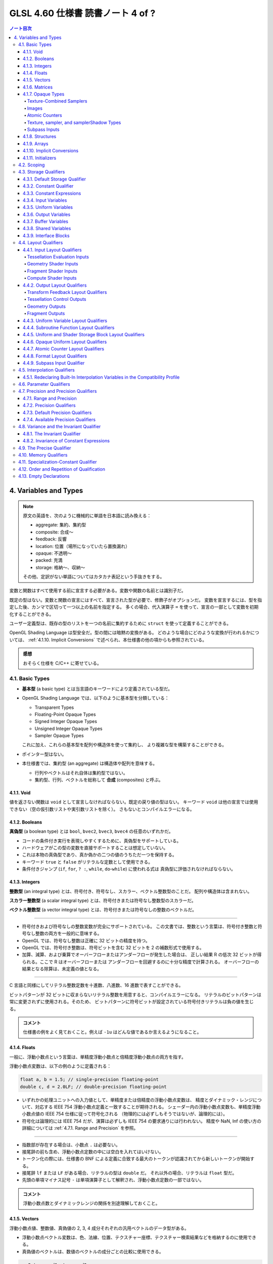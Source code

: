 ======================================================================
GLSL 4.60 仕様書 読書ノート 4 of ?
======================================================================

.. contents:: ノート目次

4. Variables and Types
======================================================================

.. note::

   原文の英語を、次のように機械的に単語を日本語に読み換える：

   * aggregate: 集約、集約型
   * composite: 合成～
   * feedback: 反響
   * location: 位置（場所になっていたら置換漏れ）
   * opaque: 不透明～
   * packed: 充満
   * storage: 格納～、収納～

   その他、定訳がない単語についてはカタカナ表記という手抜きをする。

変数と関数はすべて使用する前に宣言する必要がある。変数や関数の名前とは識別子だ。

既定の型はない。変数と関数の宣言にはすべて、宣言された型が必要で、修飾子がオプションだ。
変数を宣言するには、型を指定した後、カンマで区切って一つ以上の名前を指定する。
多くの場合、代入演算子 ``=`` を使って、宣言の一部として変数を初期化することができる。

ユーザー定義型は、既存の型のリストを一つの名前に集約するために ``struct`` を使って定義することができる。

OpenGL Shading Language は型安全だ。型の間には暗黙の変換がある。
どのような場合にどのような変換が行われるかについては、
:ref:`4.1.10. Implicit Conversions` で述べられ、本仕様書の他の項からも参照されている。

.. admonition:: 感想

   おそらく仕様を C/C++ に寄せている。

4.1. Basic Types
----------------------------------------------------------------------

* **基本型** (a basic type) とは当言語のキーワードにより定義されている型だ。
* OpenGL Shading Language では、以下のように基本型を分類している：

  * Transparent Types
  * Floating-Point Opaque Types
  * Signed Integer Opaque Types
  * Unsigned Integer Opaque Types
  * Sampler Opaque Types

  これに加え、これらの基本型を配列や構造体を使って集約し、
  より複雑な型を構築することができる。

* ポインター型はない。
* 本仕様書では、集約型 (an aggregate) は構造体や配列を意味する。

  * 行列やベクトルはそれ自体は集約型ではない。
  * 集約型、行列、ベクトルを総称して **合成** (composites) と呼ぶ。

4.1.1. Void
~~~~~~~~~~~~~~~~~~~~~~~~~~~~~~~~~~~~~~~~~~~~~~~~~~~~~~~~~~~~~~~~~~~~~~

値を返さない関数は ``void`` として宣言しなければならない。既定の戻り値の型はない。
キーワード ``void`` は他の宣言では使用できない（空の仮引数リストや実引数リストを除く）。
さもないとコンパイルエラーになる。

4.1.2. Booleans
~~~~~~~~~~~~~~~~~~~~~~~~~~~~~~~~~~~~~~~~~~~~~~~~~~~~~~~~~~~~~~~~~~~~~~

**真偽型** (a boolean type) とは ``bool``, ``bvec2``, ``bvec3``, ``bvec4`` の任意のいずれかだ。

* コードの条件付き実行を表現しやすくするために、真偽型をサポートしている。
* ハードウェアがこの型の変数を直接サポートすることは想定していない。
* これは本物の真偽型であり、真か偽かの二つの値のうちただ一つを保持する。
* キーワード ``true`` と ``false`` がリテラルな定数として使用できる。
* 条件付きジャンプ (``if``, ``for``, ``? :``, ``while``, ``do``-``while``) に使われる式は
  真偽型に評価されなければならない。

4.1.3. Integers
~~~~~~~~~~~~~~~~~~~~~~~~~~~~~~~~~~~~~~~~~~~~~~~~~~~~~~~~~~~~~~~~~~~~~~

**整数型** (an integral type) とは、符号付き、符号なし、スカラー、ベクトル整数型のことだ。
配列や構造体は含まれない。

**スカラー整数型** (a scalar integral type) とは、符号付きまたは符号なし整数型のスカラーだ。

**ベクトル整数型** (a vector integral type) とは、符号付きまたは符号なしの整数のベクトルだ。

----

* 符号付きおよび符号なしの整数変数が完全にサポートされている。
  この文書では、整数という言葉は、符号付き整数と符号なし整数の両方を一般的に意味する。
* OpenGL では、符号なし整数は正確に 32 ビットの精度を持つ。
* OpenGL では、符号付き整数は、符号ビットを含む 32 ビットを 2 の補数形式で使用する。
* 加算、減算、および乗算でオーバーフローまたはアンダーフローが発生した場合は、
  正しい結果 R の低次 32 ビットが得られる。ここで R はオーバーフローまたは
  アンダーフローを回避するのに十分な精度で計算される。
  オーバーフローの結果となる除算は、未定義の値となる。

----

C 言語と同様にしてリテラル整数定数を十進数、八進数、16 進数で表すことができる。

ビットパターンが 32 ビットに収まらないリテラル整数を用意すると、コンパイルエラーになる。
リテラルのビットパターンは常に変更されずに使用される。そのため、
ビットパターンに符号ビットが設定されている符号付きリテラルは負の値を生じる。

.. admonition:: コメント

   仕様書の例をよく見ておくこと。例えば ``-1u`` はどんな値であるか言えるようになること。

4.1.4. Floats
~~~~~~~~~~~~~~~~~~~~~~~~~~~~~~~~~~~~~~~~~~~~~~~~~~~~~~~~~~~~~~~~~~~~~~

一般に、浮動小数点という言葉は、単精度浮動小数点と倍精度浮動小数点の両方を指す。

浮動小数点変数は、以下の例のように定義される：

.. code:: glsl

   float a, b = 1.5; // single-precision floating-point
   double c, d = 2.0LF; // double-precision floating-point

* いずれかの処理ユニットへの入力値として、単精度または倍精度の浮動小数点変数は、
  精度とダイナミック・レンジについて、対応する IEEE 754 浮動小数点定義と一致することが期待される。
  シェーダー内の浮動小数点変数も、単精度浮動小数点値の IEEE 754 仕様に従って符号化される
  （物理的には必ずしもそうではないが、論理的には）。
* 符号化は論理的には IEEE 754 だが、演算は必ずしも IEEE 754 の要求通りには行われない。
  精度や NaN, Inf の使い方の詳細については :ref:`4.7.1. Range and Precision` を参照。

----

* 指数部が存在する場合は、小数点 ``.`` は必要ない。
* 接尾辞の前も含め、浮動小数点定数の中には空白を入れてはいけない。
* トークン化の際には、仕様書の BNF による定義に合致する最大のトークンが認識されてから新しいトークンが開始する。
* 接尾辞 ``lf`` または ``LF`` がある場合、リテラルの型は ``double`` だ。
  それ以外の場合、リテラルは ``float`` 型だ。
* 先頭の単項マイナス記号 ``-`` は単項演算子として解釈され、浮動小数点定数の一部ではない。

.. admonition:: コメント

   浮動小数点数とダイナミックレンジの関係を別途理解しておくこと。

4.1.5. Vectors
~~~~~~~~~~~~~~~~~~~~~~~~~~~~~~~~~~~~~~~~~~~~~~~~~~~~~~~~~~~~~~~~~~~~~~

浮動小数点値、整数値、真偽値の 2, 3, 4 成分それぞれの汎用ベクトルのデータ型がある。

* 浮動小数点ベクトル変数は、色、法線、位置、テクスチャー座標、テクスチャー検索結果などを格納するのに使用できる。
* 真偽値のベクトルは、数値のベクトルの成分ごとの比較に使用できる。

.. code:: glsl

   vec2 texcoord1, texcoord2;
   vec3 position;
   vec4 myRGBA;
   ivec2 textureLookup;
   bvec3 less;

ベクトルの初期化はコンストラクターで行う。
:ref:`5.4.2. Vector and Matrix Constructors` に記述がある。

4.1.6. Matrices
~~~~~~~~~~~~~~~~~~~~~~~~~~~~~~~~~~~~~~~~~~~~~~~~~~~~~~~~~~~~~~~~~~~~~~

2×2, 2×3, 2×4, 3×2, 3×3, 3×4, 4×2, 4×3, 4×4 の浮動小数点数の行列の型が組み込まれている。

* ``mat`` で始まる行列型は単精度成分を持ち、
* ``dmat`` で始まる行列型は倍精度成分を持つ。
* 型の最初の数字は列数、二番目の数字は行数をそれぞれ表す。数字が一つしかない場合、それは正方行列だ。

.. code:: glsl

   mat2 mat2D;
   mat3 optMatrix;
   mat4 view, projection;
   mat4x4 view; // an alternate way of declaring a mat4
   mat3x2 m; // a matrix with 3 columns and 2 rows
   dmat4 highPrecisionMVP;
   dmat2x4 dm;

行列の値の初期化は、コンストラクターを用いて、列優先順 (column-major order) で行われる。

.. admonition:: コメント

   行列コンストラクターには列ベクトルを渡すような書き方をする。
   ただし、テキストエディター上では列ベクトルの要素を一行で書くことになるはずだから、
   そこで混乱しないようにする。

4.1.7. Opaque Types
~~~~~~~~~~~~~~~~~~~~~~~~~~~~~~~~~~~~~~~~~~~~~~~~~~~~~~~~~~~~~~~~~~~~~~

**不透明型** (an opaque type) とは、型であって、その内部構造が言語から隠されているものだ。

----

不透明型は他のオブジェクトへの不透明なハンドルとなる変数を宣言する。
これらのオブジェクトは、宣言された変数を直接読み書きするのではなく、
組み込み関数を通してアクセスされる。
これらのオブジェクトは、関数の引数または ``uniform`` 修飾された変数としてしか宣言できない。
メモリー修飾子を取る不透明な型は ``image`` 型だけだ。
配列の添字、構造体のメンバーの選択、括弧を除き、
不透明変数は式のオペランドになることはできず、そのような使い方をするとコンパイルエラーになる。

不透明な変数は左辺値として扱うことができない。
したがって、``out`` または ``inout`` の関数引数として使用することも、代入することもできない。
このような使い方をすると、コンパイルエラーになる。
ただし、型とメモリー修飾子が一致する ``in`` 引数として渡すことは可能だ。
また、初期化子を付けて宣言することはできない。

単一の不透明型宣言ではハンドル自身と、そのハンドルとなるオブジェクトの二つのオブジェクトが効果的に宣言されるため、
格納修飾子とメモリー修飾子の両方を使用する余地がある。
格納修飾子は不透明ハンドルを修飾し、
メモリー修飾子はハンドルであるオブジェクトを修飾する。

Texture-Combined Samplers
^^^^^^^^^^^^^^^^^^^^^^^^^^^^^^^^^^^^^^^^^^^^^^^^^^^^^^^^^^^^^^^^^^^^^^^^^^^^^^^^^

テクスチャー混合採取器型 (texture-combined sampler types) とは、
:ref:`4.1. Basic Types` の表（注：仕様書の本物を参照）に記載されている、
テクスチャーにアクセスするためのハンドルとなる採取器型のことだ。

* ``sampler`` や ``samplerShadow`` は含まれない。

テクスチャー対象ごとに、また、``float``, ``integer``, ``unsigned integer`` の
各データ型ごとに、異なるテクスチャー混合採取器型がある。
テクスチャーへのアクセスは、内蔵のテクスチャー関数 (TODO: link 8.9) を使って行われるが、
どのテクスチャーにアクセスするか、またどのようにフィルターリングするかを指定するために、
テクスチャー混合採取器型が使われる。

テクスチャー混合採取器型は不透明型で、前述の不透明型と同様に宣言され、動作する。
シェーダー内で配列に集約される場合、動的一様な整数式でしかインデックスを付けることができず、
そうでない場合、結果は未定義となる。

Images
^^^^^^^^^^^^^^^^^^^^^^^^^^^^^^^^^^^^^^^^^^^^^^^^^^^^^^^^^^^^^^^^^^^^^^^^^^^^^^^^^

画像型は不透明型で、上記の不透明型と同様に宣言され、動作する。
さらにメモリー修飾子で修飾することができる。
シェーダー内で配列に集約される場合、動的一様な整数式でしかインデックスを付けることができず、
そうでない場合、結果は未定義となる。

画像変数は、画像単位に束縛されたテクスチャー画像の単一レベルのすべてまたは一部に対応する
1, 2, 3 次元のいずれかの画像のハンドルだ。

画像変数はテクスチャー対象ごとに、また、
``float``, ``integer``, ``unsigned integer`` の各データ型ごとに、異なる型がある。
画像へのアクセスは、レベルが画像単位に束縛されているテクスチャーの対象に一致する画像型を使用する必要がある。
もしくは、3D または配列画像の非レイヤー束縛の場合は、画像のレイヤーの次元に一致する画像型を使用する必要がある。

* つまり、3D, 2DArray, Cube, CubeArray のレイヤーは ``image2D`` を使用し、
* 1DArray のレイヤーは ``image1D`` を使用し、
* 2DMSArray のレイヤーは ``image2DMS``

をそれぞれ使用する必要がある。
このように画像対象型が束縛された画像と一致しない場合、データ型が束縛された画像と一致しない場合、
フォーマットレイアウト修飾子が OpenGL 仕様の 8.25 Texture Image Loads and Stores
に記載されている画像単位フォーマットと一致しない場合、画像アクセスの結果は未定義となるが、
プログラムの終了を含むことはできない。

画像変数は :ref:`8.12. Image Functions` で記述されている画像のロード、格納、原子関数において、
アクセスする画像を指定するために用いられる。

Atomic Counters
^^^^^^^^^^^^^^^^^^^^^^^^^^^^^^^^^^^^^^^^^^^^^^^^^^^^^^^^^^^^^^^^^^^^^^^^^^^^^^^^^

原子カウンター型とは、カウンターへの不透明なハンドルであって、
前述の不透明型と同様に宣言され、動作するものだ。
宣言された変数は、:ref:`8.10. Atomic Counter Functions` で記述がある、組み込みの原子カウンター関数を使用するときに、
どのカウンターにアクセスするかを指定する。
また、:ref:`4.4.7. Atomic Counter Layout Qualifiers` で記述があるように、バッファーに束縛される。

シェーダー内の配列に集約された原子カウンターは、動的一様な整数式でしかインデックスを付けることができない。
そうでない場合、結果は未定義だ。

構造体のメンバーは原子カウンター型として宣言できない。

Texture, sampler, and samplerShadow Types
^^^^^^^^^^^^^^^^^^^^^^^^^^^^^^^^^^^^^^^^^^^^^^^^^^^^^^^^^^^^^^^^^^^^^^^^^^^^^^^^^

テクスチャー、採取器、samplerShadow 型は不透明型で、上記の不透明な型と同様に宣言され、動作する。
シェーダー内で配列に集約されている場合、これらの型は動的一様な式でしかインデックスを付けることができない。
そうしないとテクスチャー検索は未定義の値になる。

テクスチャー変数は、:ref:`4.1. Basic Types` の表に列挙されている一次元、二次元、三次元のテクスチャー、キューブマップなどのハンドルだ。
テクスチャー型は、テクスチャー対象ごとに、また、
``float``, ``integer``, ``unsigned integer`` の各データ型ごとに異なる。

テクスチャーは、採取器型または samplerShadow 型の変数と組み合わせて、
テクスチャーを混合した採取器型 (``sampler2D``, ``sampler2DShadow``, etc.) を作ることができる。
これはコンストラクターで行う。例えば、

* ``sampler2D(texture2D, sampler)``,
* ``sampler2DShadow(texture2D, sampler)``,
* ``sampler2DShadow(texture2D, samplerShadow)``,
* ``sampler2D(texture2D, samplerShadow)``

などだ。詳細は :ref:`5.4. Constructors` で述べる。

Subpass Inputs
^^^^^^^^^^^^^^^^^^^^^^^^^^^^^^^^^^^^^^^^^^^^^^^^^^^^^^^^^^^^^^^^^^^^^^^^^^^^^^^^^

サブパス入力型（例：``subpassInput``）は不透明型で、上記の不透明型と同様に宣言され、動作するものだ。
シェーダ内ーで配列に集約される場合、動的一様な整数式でしかインデックスを付けることができず、
そうでない場合、結果は未定義となる。

サブパス入力型は、二次元の単一採取または複数採取された画像を扱うもので、
``float``, ``integer``, ``unsigned integer`` のデータ型ごとに異なる型がある。

サブパス入力型は、フラグメントシェーダーでのみ利用可能だ。他の段階での使用はコンパイルエラーとなる。

.. admonition:: コメント

   名詞 subpass の概念がわからないので、それまでこのままにしておく。

4.1.8. Structures
~~~~~~~~~~~~~~~~~~~~~~~~~~~~~~~~~~~~~~~~~~~~~~~~~~~~~~~~~~~~~~~~~~~~~~

C/C++ 言語の構造体 ``struct`` と同じようなことができる：

.. code:: glsl

   struct light {
       float intensity;
       vec3 position;
   } lightVar;

   light lightVar2;

ただし、C/C++ のそれよりは弱い：

* 構造体には少なくとも一つのメンバー宣言が必要。
* メンバー宣言には精度修飾子を付けることができるが、それ以外の修飾子を使用するとコンパイルエラー。
* ビットフィールドはサポートされていない。
* メンバー型はすでに定義されている必要がある（前方参照不可）。
* メンバー宣言に初期化子が含まれているとコンパイルエラー。
* メンバー宣言には、配列を含めることができる。配列にはサイズが指定されていなければならない。
  サイズはゼロより大きい定数の整数表現でなければならない
  (:ref:`4.3.3. Constant Expressions`)。
* 各レベルの構造体は、メンバー宣言子で指定された名前に対して独自の名前空間を持つ。
  このような名前は、その名前空間内で一意であればよい。
* 匿名構造体はサポートされていない。
* 埋め込み構造体の定義はサポートされていない。コンパイルエラーになる。

  .. code:: glsl

     struct S { float f; };

     struct T {
         S;              // Error: anonymous structures disallowed
         struct { ... }; // Error: embedded structures disallowed
         S s;
     };

* 構造体をコンストラクターを使用して宣言時に初期化することができる
  (:ref:`5.4.3. Structure Constructors`)。
* 型や修飾子の使用に関するあらゆる制限は、その型や修飾子のメンバーを含むすべての構造体にも適用される。
  これは、構造体である構造体メンバーにも再帰的に適用される。

4.1.9. Arrays
~~~~~~~~~~~~~~~~~~~~~~~~~~~~~~~~~~~~~~~~~~~~~~~~~~~~~~~~~~~~~~~~~~~~~~

細かいことが色々と仕様化されている。

* 同じ型の変数は、名前の後に大括弧 ``[ ]`` でそのサイズを囲んで宣言することで、配列に集約することができる。
* 宣言の中で配列のサイズを指定する場合、それはゼロより大きい定数整数式
  (:ref:`4.3.3. Constant Expressions`) でなければならない。
* シェーダー格納ブロック (:ref:`4.3.9. Interface Blocks`) の最後に宣言されたメンバーを除き、
  配列のサイズは、一定の整数式以外でインデックスを付ける前に宣言 (explicitly sized) しなければならない。
* 任意の配列のサイズは、それを関数の引数として渡す前に宣言しなければならない。
  これらの規則に違反すると、コンパイルエラーが発生する。
* サイズを指定しないで配列を宣言 (unsized) し、後で同じ名前の配列を同じ型の配列として再宣言してサイズを指定するか、
  定数整数式のみでインデックスを付ける (implicitly sized) ことは適法だ。
  ただし、特に断りのない限り、ブロックを再宣言することはできない。
* ユーザーが宣言したブロック内のサイズのない配列メンバーは、
  ブロックの再宣言によってサイズを変更することはできない。
* サイズを指定して配列を宣言し、後で（同じシェーダー内で）宣言されたサイズ以上の定数整数式で同じ配列をインデックスするとコンパイルエラー。
* サイズのない配列を再宣言して、その配列のインデックスとしてシェーダ内で以前に使用されたインデックスと同等かそれ以下のサイズにすることは、コンパイルエラー。
  また、負の定数式で配列をインデックスすることもコンパイルエラー。
* 関数宣言で仮引数として宣言された配列は、サイズを指定しなければならない。
* 配列のサイズ以上、または 0 未満の非定数式で配列をインデックスすると、未定義の動作となる。
* 配列は一次元しか持たないが、配列の配列を宣言することができる。
* すべての型（基本型、構造体、配列）を配列にすることができる。

----

すべての配列は本質的に同質 (homogeneous) であり、すべて同じ型とサイズの要素で構成されているが、
例外が一つある。サイズのない配列を最後のメンバーとして持つシェーダー格納ブロックだ (runtime-sized)。
このようなシェーダー格納ブロックからは、格納ブロックの最後のメンバーの長さが異なっていたとしても、配列を形成することができる。

.. code:: glsl

   float frequencies[3];
   uniform vec4 lightPosition[4];
   light lights[];
   const int numLights = 2;
   light lights[numLights];

   // a shader storage block, introduced in section 4.3.7 "Buffer Variables"
   buffer b {
       float u[]; // an error, unless u gets statically sized by link time
       vec4 v[];  // okay, v will be sized dynamically, if not statically
   } name[3];     // when the block is arrayed, all u will be the same size,
                  // but not necessarily all v, if sized dynamically

----

配列型は、非配列型の後に配列指定子を指定することで形成できる。
このような配列指定子の次元すべてにサイズを含める必要がある。

.. code:: glsl

   float[5]    // an array of size [5] of float
   float[2][3] // an array of size [2][3] of float, not size [3] of float[2]

この型は、他の型が使用できる場所であればどこでも使用できる。関数からの戻り値であってもいい：

.. code:: glsl

   float[5] foo() { }

配列のコンストラクターとして：

.. code:: glsl

   float[5](3.4, 4.2, 5.0, 5.2, 1.1)

名前なし引数として：

.. code:: glsl

   void foo(float[5])

または変数や関数の引数パラメータを宣言する手段の代わりとしても使用できる。

.. code:: glsl

   float[5] a;

----

配列は、配列コンストラクターから形成される初期化子を持つことができる：

.. code:: glsl

   float a[5] = float[5](3.4, 4.2, 5.0, 5.2, 1.1);
   float a[5] = float[](3.4, 4.2, 5.0, 5.2, 1.1);  // same thing

----

配列の配列を宣言することができる：
次の宣言はどれも ``vec4`` の長さ 2 の一次元配列の長さ 3 の一次元配列だ。

.. code:: glsl

   vec4 a[3][2]; // size-3 array of size-2 array of vec4
   vec4[2] a[3]; // size-3 array of size-2 array of vec4
   vec4[3][2] a; // size-3 array of size-2 array of vec4

透過的なメモリー（uniform block など）では、最内周（宣言では右端）の次元が
外周の次元よりも速く反復されるレイアウトになっている。
上記の配列の場合、メモリー上の順序は次のようになる：

.. code:: text

   Low address : a[0][0] : a[0][1] : a[1][0] : a[1][1] : a[2][0] : a[2][1] : High address

----

コンストラクターと名前なしの引数の両方に必要な ``a`` の型は ``vec4[3][2]`` となる：

.. code:: glsl

   vec4 b[2] = vec4[2](vec4(0.0), vec4(0.1));
   vec4[3][2] a = vec4[3][2](b, b, b); // constructor
   void foo(vec4[3][2]); // prototype with unnamed parameter

初期化子リスト構文を使って配列の配列を初期化することもできる：

.. code:: glsl

   vec4 a[3][2] = { vec4[2](vec4(0.0), vec4(1.0)),
                    vec4[2](vec4(0.0), vec4(1.0)),
                    vec4[2](vec4(0.0), vec4(1.0)) };

----

サイズなし配列を宣言時に初期化子で明示的にサイズを指定することができる：

.. code:: glsl

   float a[5];
   ...
   float b[] = a;  // b is explicitly size 5
   float b[5] = a; // means the same thing
   float b[] = float[](1,2,3,4,5); // also explicitly sizes to 5

しかし、サイズなし配列に代入するのはコンパイルエラーとなる。
これは、初期化子と代入が異なるセマンティクスを持っているように見えるまれなケースだ。
配列の配列では、サイズなし次元は初期化子によってサイズが明示的に決まる：

.. code:: glsl

   vec4 a[][] = { vec4[2](vec4(0.0), vec4(1.0)), // okay, size to a[3][2]
                  vec4[2](vec4(0.0), vec4(1.0)),
                  vec4[2](vec4(0.0), vec4(1.0)) };

----

配列は ``length()`` メソッドを使って含まれる要素の数を取得できる：

.. code:: glsl

   float a[5];
   a.length(); // returns 5

* 配列のサイズが明示的に決められている場合、``length()`` が返す値は定数式だ。
* 配列のサイズが明示的に設定されておらず、シェーダー格納ブロックの最後に宣言されたメンバーである場合、
  戻り値は定数式ではなく、ブロックに対して格納所を用意するバッファーオブジェクトのサイズに基づいて実行時に決定される。
  このような配列は runtime sized だ。
  runtime sized 配列において、配列が 0 より小さいか、配列内のブロック数以上の非定数式でインデックス付けられたシェーダー格納ブロックの配列に含まれている場合、
  ``length()`` の戻り値は未定義だ。


``length()`` を runtime sized ではなく、かつ明示的にサイズが設定されていない配列に対しては呼び出すことができない。コンパイルエラーとなる。

``length()`` がコンパイル時定数を返す場合、
``length()`` が適用される式は、式中の左辺値への書き込みや、
それ自体が副作用を持つ関数呼び出しなどの副作用を含めることはできない。
コンパイル時定数 ``length`` 自体しか計算する必要はない。

式に他の効果が含まれている場合、コンパイルエラー報告を含め、動作と結果は未定義だ。

.. code:: glsl

   float a, b;
   const int s = float[2](a=3.0, ++b).length(); // illegal side effects

----

``length()`` は配列の配列に対しても同様に機能する：

.. code:: glsl

   vec4 a[3][2];
   a.length()    // this is 3
   a[x].length() // this is 2

``length()`` がコンパイル時定数を返す場合、括弧 ``[ ]`` 内の式は解析され、
配列のインデックスに必要な規則に従うものの、配列を逆参照しない。
このように、式に副作用がない限り、式の実行時の値が範囲外であっても、動作はきちんと定義される。

``length()`` が（コンパイル時定数ではなく）実行時の値を返すと、配列を逆参照する。例えば、
``x`` がコンパイル時定数ではなく、範囲外の場合は、未定義の値を返す。
より一般的には、関係する式すべてが完全に評価され、実行される。

.. code:: glsl

   // for a compile time-sized array b containing a member array a:
   b[x+3].a.length(); // b is never dereferenced, x+3 is evaluated and checked
   b[++x].a.length(); // not allowed; results are undefined

   // for an array s of a shader storage object (run-time sized) containing a member array a:
   s[++x].a.length(); // s is dereferenced; ++x needs to be a valid index

----

暗黙的なサイズの配列や実行時サイズの配列では、最も外側の次元しかサイズを欠落することができない。
不明な配列サイズを含む型は、明示的なサイズが得られるまで配列を形成することができない。
ただし、シェーダー格納ブロックの場合は、唯一であるサイズなし配列メンバーがブロックの最後のメンバーになる。

シェーダー格納ブロックでは、最後のメンバーは明示的なサイズを指定せずに宣言することができる。
この場合、実効的な配列サイズは、インターフェイスブロックをバックアップする
データ格納場所のサイズから実行時に推論される。
このような実行時サイズの配列は、一般的な整数式でインデックスを付けることができる。
ただし、関数の引数として渡したり、負の定数式でインデックスを作成したりすることは、コンパイルエラーとなる。

.. admonition:: コメント

   ゴチャゴチャした節だが、配列の理論はレンダリングの観点から明らかに重要だ。
   読み落としはいけない。

4.1.10. Implicit Conversions
~~~~~~~~~~~~~~~~~~~~~~~~~~~~~~~~~~~~~~~~~~~~~~~~~~~~~~~~~~~~~~~~~~~~~~

状況によっては、式とその型が暗黙的に異なる型に変換されることがある。
許されるすべての暗黙の変換が表に示されている。

暗黙の変換は、コンストラクターを使った明示的な変換と同じだ。
コンストラクターによる明示的な変換については :ref:`5.4.1. Conversion and Scalar Constructors` にある。

二項演算子の暗黙の変換を行う場合、オペランド二つが変換できるデータ型が複数ある場合がある。
例えば ``int`` 型の値を ``uint`` 型の値に加算する場合、両方の値が ``uint``、``float``、``double``
に暗黙的に変換される可能性がある。

* このような場合、どちらかのオペランドが浮動小数点型であれば、浮動小数点型が採用される。
* また、どちらかのオペランドが符号なし整数型であれば、符号あり整数型が採用される。
* それ以外の場合は、符号付き整数型が採用される。
* オペランドが同じ基本データ型から派生する複数のデータ型に暗黙的に変換できる場合は、
  構成要素のサイズが最も小さいデータ型が採用される。

4.1.11. Initializers
~~~~~~~~~~~~~~~~~~~~~~~~~~~~~~~~~~~~~~~~~~~~~~~~~~~~~~~~~~~~~~~~~~~~~~

宣言には、変数の初期値を指定することができ、等号 ``=`` の後に初期化子を指定する。初期化子 (an initializer) とは、
*assignment-expression* であるか、中括弧 ``{ }`` で囲まれた初期化子のリストのどちらかをいう。

.. admonition:: コメント

   仕様書の BNF によると、モダン C++ のそれと同じと考えて良さそうだ。

*assignment-expression* は通常の式であって、括弧の外にあるカンマ ``,`` は初期化子の終わりと解釈される。
これにより入れ子になった初期化子を記述することができる。
変数型型とその初期化子は、入れ子、各レベルに存在する成分・要素・メンバーの数・型の点で正確に一致しなければならない。
大域スコープの *assignment-expression* には、ユーザー定義関数の呼び出しを含めることができる。

初期化子にある *assignment-expression* は、初期化するオブジェクトと同じ型であるか、
:ref:`4.1.10. Implicit Conversions` に従ってオブジェクトの型に変換できる型でなければならない。
コンストラクターを含むため、合成変数はコンストラクターでも初期化リストでも初期化でき、
初期化リストの要素をコンストラクターにすることもできる。

初期化子が中括弧で囲まれた初期化子リストの場合、宣言する変数はベクトル、行列、配列、構造体のいずれかでなければならない。

.. code:: glsl

   int i = { 1 }; // illegal, i is not a composite

釣り合う中括弧で囲まれた初期化子のリストが合成体一つに適用される。
これは、宣言されている変数、または宣言されている変数に含まれる合成体であってかまわない。
初期化子リストの個々の初期化子は、合成体の要素・メンバに対してその順に適用される。

* 合成体がベクトル型の場合、リストの初期化子は、ベクトルの成分に成分 0 から順に適用される。
  初期化子の数は成分の数と一致しなければならない。
* 合成体が行列型の場合、リストの初期化子はベクトルの初期化子でなければならず、
  行列の列に、列 0 から順に適用される。
  初期化子の数は行列の列数と一致しなければならない。
* 合成体に構造体型がある場合、リストの初期化子は、構造体で宣言されている順序で、
  最初のメンバーから順に構造体のメンバーに適用される。
  初期化子の数はメンバーの数と一致しなければならない。

これらの規則が適用されるので、次の宣言はすべて同値だ：

.. code:: glsl

   mat2x2 a = mat2(  vec2( 1.0, 0.0 ), vec2( 0.0, 1.0 ) );
   mat2x2 b =      { vec2( 1.0, 0.0 ), vec2( 0.0, 1.0 ) };
   mat2x2 c =      {     { 1.0, 0.0 },     { 0.0, 1.0 } };

次の宣言はすべてコンパイルエラーだ：

.. code:: glsl

   float a[2] = { 3.4, 4.2, 5.0 };         // illegal
   vec2 b = { 1.0, 2.0, 3.0 };             // illegal
   mat3x3 c = { vec3(0.0), vec3(1.0), vec3(2.0), vec3(3.0) }; // illegal
   mat2x2 d = { 1.0, 0.0, 0.0, 1.0 };      // illegal, can't flatten nesting
   struct {
       float a;
       int b;
   } e = { 1.2, 2, 3 };                    // illegal

いずれの場合も、オブジェクトに適用される最も内側の初期化子（つまり、中括弧で囲まれた初期化子のリストではない）は、
初期化されるオブジェクトと同じ型であるか、
:ref:`4.1.10. Implicit Conversions` に従ってオブジェクトの型に変換できる型でなければならない。
後者の場合、代入が行われる前に初期化子に対して暗黙の変換が行われる。

.. code:: glsl

   struct {
       float a;
       int b;
   } e = { 1.2, 2 }; // legal, all types match
   struct {
       float a;
       int b;
   } e = { 1, 3 };   // legal, first initializer is converted

次の宣言はすべてコンパイルエラーだ：

.. code:: glsl

   int a = true;                         // illegal
   vec4 b[2] = { vec4(0.0), 1.0 };       // illegal
   mat4x2 c = { vec3(0.0), vec3(1.0) };  // illegal

   struct S1 {
       vec4 a;
       vec4 b;
   };

   struct {
       float s;
       float t;
   } d[] = { S1(vec4(0.0), vec4(1.1)) }; // illegal

サイズなし配列に初期化子（いずれかの形式）が提供されている場合、
配列のサイズは、初期化子内のトップレベルの（入れ子になっていない）初期化子の数が決定する。
以下の宣言はすべて、明示的に 5 要素を持つ配列を生成する：

.. code:: glsl

   float a[] = float[](3.4, 4.2, 5.0, 5.2, 1.1);
   float b[] = { 3.4, 4.2, 5.0, 5.2, 1.1 };
   float c[] = a;                          // c is explicitly size 5
   float d[5] = b;                         // means the same thing

初期化される合成体の初期化子リストに含まれる初期化子の数に過不足があるとコンパイルエラーだ。
つまり、配列の要素すべて、構造体のメンバーすべて、行列の列すべて、
ベクトルの成分すべてには、厳密に一つの初期化子式が存在し、消費されない初期化子があってはならない。

4.2. Scoping
----------------------------------------------------------------------

変数のスコープは、その宣言位置によって決まる。

* すべての関数定義の外側で変数が宣言されている場合、それは大域スコープを持ち、
  宣言された場所から始まり、そのシェーダーの最後まで存続する。
* ``while`` テストや ``for`` 文の中で宣言されている場合は、それに続く部分文の最後までスコープされる。
* ``if`` 文や ``else`` 文の中で宣言されている場合は、その文の最後までスコープされる。
  :ref:`6.2. Selection`, :ref:`6.3. Iteration` を参照。
* 複文の中の文として宣言されている場合は、その複文の末尾にスコープされる。
* 関数定義の中で引数として宣言されている場合は、その関数定義の最後までスコープされる。
* 関数の引数宣言と本体は、大域スコープに入れ子になった単一のスコープを形成する。
* ``if`` 文の式では、新しい変数を宣言することができないため、新しいスコープを形成しない。

宣言の中では、名前のスコープは、初期化子がある場合はその直後から、
ない場合は宣言されている名前の直後から始まる。

.. admonition:: コメント

   仕様書ではここに C/C++ プログラマーなら納得の行くコード例が挙げられている。

----

``for`` ループも ``while`` ループも、部分文自体は変数名の新しいスコープを導入していないので、
以下は再宣言のコンパイルエラーになる：

.. code:: glsl

   for ( /* nested scope begins here */ int i = 0; i < 10; i++) {
       int i; // redeclaration error
   }

``do``-``while`` ループの本体では、本体が単文か複文かによらず、
``do`` と ``while`` の間（テスト式は含まない）だけ続く新しいスコープが導入される。

.. code:: glsl

   int i = 17;
   do
       int i = 4;  // okay, in nested scope_
   while (i == 0); // i is 17, scoped outside the do-while body

``switch(...)`` に続く文は、入れ子スコープを形成する。

あるスコープ内のすべての変数名、構造体型名、関数名は同じ名前空間を共有する。
関数名は、同じスコープ内で、同じまたは異なるパラメータでエラーなしで再宣言できる。
暗黙的なサイズの配列は、同じ基本型の配列と同じスコープで再宣言できる。
それ以外の場合、一つのコンパイル単位内では、宣言された名前を同じスコープで再宣言することはできない。
再宣言するとコンパイルエラーになる。
入れ子になったスコープが外側のスコープで使用されている名前を再宣言すると、
その名前の既存の使用がすべて隠される。隠された名前にアクセスしたり、隠蔽を解除したりするには、
隠蔽したスコープを終了しなければならない。

組み込み関数のスコープは、ユーザーが大域変数を宣言する大域スコープの外側にある。
つまり、シェーダーの大域スコープは、ユーザー定義関数や大域変数を使えられ、
組み込み関数を含むスコープの中に入れ子になっている。
入れ子になったスコープで関数名を再宣言すると、外側のスコープでその名前で宣言された関数すべてが隠蔽される。
関数の宣言（プロト型）は、関数の内部には記述できない。
大域スコープか、組み込み関数の場合は大域スコープの外側に記述しなければならず、
記述しない場合はコンパイルエラーになる。

----

共有大域とは、同一言語（頂点などの同一段階）内で独立してコンパイルされた単位（シェーダー）内で同じ名前で宣言された大域変数で、
単一のプログラムを作る際にリンクされるものだ
（異なるシェーダー言語間のインターフェイスとなる大域については別の節で述べる）。
共有大域は同じ名前空間を共有し、同じ型で宣言する必要がある。
また、同じ格納域を共有する。

共有大域配列は、同じ基本型と同じ明示的なサイズでなければならない。
あるシェーダーで暗黙的にサイズ設定された配列は、同じ段階の別のシェーダーで明示的にサイズ設定することができる。
ある段階のどのシェーダーも配列の明示的なサイズを持っていない場合、
その段階の最大の暗黙的なサイズ（使用されている最大のインデックスよりも 1 多い）が採用される。
段階をまたいだ配列のサイズ変更はない。
これは、配列が他の段階やアプリケーションと共有されるインターフェイスブロック内で宣言されている場合に関係する
（他の未使用の配列は最適化により排除されてもかまわない）。

共有される大域スカラーは、厳密に同じ型名と型定義を持たなければならない。
構造体は、同じ名前、一連の型名、型定義、およびメンバー名を持たなければ、同じ型とはみなされない。
この規則は入れ子になった型や埋め込まれた型にも再帰的に適用される。
共有大域に複数の初期化子がある場合、初期化子はすべて定数式であり、すべて同じ値でなければならない。
そうでない場合は、リンクエラーが発生する（初期化子が一つしかない共有大域では、その初期化子を定数式にする必要はない）。

.. admonition:: コメント

   最後の 3 パラグラフについては、仕様書を全部読んでいない段階では、
   シェーダーを書くときに ``main`` の外側に置く変数が関係しているだろうと想像する。

4.3. Storage Qualifiers
----------------------------------------------------------------------

変数宣言では、型の前に高々一つの格納修飾子を指定することができる。
詳しくは本書の表を参照。名前だけ列挙すると：
``const``, ``in``, ``out``, ``attribute``, ``uniform``, ``varying``,
``buffer``, ``shared``, 以上。

入出力修飾変数の中には、高々一つの補助格納修飾子を追加できるものがある。
詳しくは本書の表を参照。名前だけ列挙すると：
``centroid``, ``sample``, ``patch``, 以上。

すべての修飾子の組み合わせが許されるわけではない。
補助格納修飾子は ``in`` または ``out`` 修飾子と一緒にしか使用できない。
その他の修飾子の規則については、以降の節で説明。

局所変数は ``const`` 修飾子のみ使用できる（または格納修飾子を使用しない）。

関数の引数には ``const``, ``in``, ``out`` を使用できるが、
引数修飾子としては使用できないことに注意。引数修飾子については
:ref:`6.1.1. Function Calling Conventions` を参照。

関数の戻り値の型や構造体のメンバーには格納修飾子を使用しない。

大域宣言の初期化子は、格納修飾子がないか、
``const`` 修飾子があるか、または ``uniform`` 修飾子がある大域変数の宣言でしか使用できない。

格納修飾子のない大域変数は、その宣言またはアプリケーションで初期化されないと、
初期化されずに未定義の値で ``main()`` に入る。

あるシェーダー段階の出力と後続のシェーダー段階の入力を比較するとき、
補助修飾子（またはその欠落）が同じでない場合、入力と出力は一致しない。

4.3.1. Default Storage Qualifier
~~~~~~~~~~~~~~~~~~~~~~~~~~~~~~~~~~~~~~~~~~~~~~~~~~~~~~~~~~~~~~~~~~~~~~

大域変数に修飾子がない場合、その変数はアプリケーションや他のパイプライン段階で実行されるシェーダーとはリンクしていない。
大域変数でも局所変数でも、修飾されていない変数では、宣言は対象となる処理器に関連するメモリーが割り当てられているように見える。
この変数は、この割り当てられたメモリーへの読み取り・書き込みアクセスを提供する。

.. admonition:: コメント

   意味不明。

4.3.2. Constant Qualifier
~~~~~~~~~~~~~~~~~~~~~~~~~~~~~~~~~~~~~~~~~~~~~~~~~~~~~~~~~~~~~~~~~~~~~~

It is a compile-time error to write to a const variable outside of its declaration, so they must be initialized when declared. For example,
名前付きのコンパイル時定数や読み取り専用の変数は ``const`` 修飾子を使って宣言できる。
``const`` 修飾子は、非 ``void`` 透過基本データ型や、それらの構造体や配列で使用できる。
宣言されていない ``const`` 変数に書き込むコードはコンパイルエラーとなるから、宣言時に初期化する必要がある。

.. code:: glsl

   const vec3 zAxis = vec3(0.0, 0.0, 1.0);
   const float ceiling = a + b; // a and b not necessarily constants

構造体のメンバーは ``const`` で修飾することはできない。
構造体変数は ``const`` として宣言し、構造体のコンストラクターまたは初期化子で初期化できる。

大域スコープでの ``const`` 宣言の初期化子は、次節で定義されるように、定数式でなければならない。

4.3.3. Constant Expressions
~~~~~~~~~~~~~~~~~~~~~~~~~~~~~~~~~~~~~~~~~~~~~~~~~~~~~~~~~~~~~~~~~~~~~~

SPIR-V の特殊化定数は、"特殊化-定数修飾子 "で説明したように、GLSL では
``const`` にレイアウト修飾子 ``const_id`` を付けて表現される。

**定数式** (a constant expression) とは次のいずれかだ：

* リテラル値
* ``const`` 修飾子と初期化子で宣言された変数で、初期化子が定数式であるもの。
  これは ``layout(const_id = ...)`` のような特殊化定数レイアウト修飾子を付けて宣言された
  ``const`` と、特殊化定数レイアウト修飾子を付けずに宣言された ``const`` の両方を含む。
* ``const`` として修飾された組み込み変数。
* 定数配列の要素、定数構造体のメンバー、定数ベクトルの構成要素の取得など、
  すべて定数式であるオペランドに対して演算子で形成される式。
* オブジェクト自体が定数であるかどうかに関わらず、明示的なサイズのオブジェクトに対する
  ``length()`` メソッドの適切な使用（暗黙的なサイズの配列や実行時サイズの配列は定数式を返さない）。
* 引数がすべて定数式であるコンストラクター。
* 非特殊化定数の場合のみ：引数がすべて定数式である特定の組み込み関数の呼び出しの戻り値
  （少なくとも以下のリストを含む）。メモリーにアクセスしないその他の組み込み関数
  （テクスチャー探索関数、画像アクセス、原子カウンターなどを除く）であって、
  戻り値の型が非 ``void`` で ``out`` 引数がなく、ノイズ関数ではないものも定数とみなされる場合がある。
  関数が特殊化定数である引数で呼び出された場合、その結果は定数式ではない。

  * 角度および三角関数
  * 指数関数
  * 普通の関数
  * 幾何関数

* ユーザー定義関数（非組み込み関数）の関数呼び出しは、定数式には使用できない。

----

**定整数式** (a constant integral expression) とは定数式であって、スカラーの符号付きまたは符号なしの整数に評価されるものだ。

定数式は不変的な方法で評価されるため、複数のシェーダーに同じ定数式が現れた場合、同じ値が生成される。
:ref:`4.8.1. The Invariant Qualifier`, :ref:`4.7.2. Precision Qualifiers` を参照。

定数式は ``precision`` 修飾子と ``invariant`` 修飾子を尊重するが、
そのような修飾子の使用とは関係なく、常に不変的に評価されるため、
複数のシェーダーに同じ定数式が現れた場合には、同じ値が生成される。

定数式はホストプラットフォームで評価される可能性がある。
それゆえ同じ式がシェーダー実行対象で評価するような値と同じものを計算する必要はない。
ただし、ホストは対象が使用するのと同じか、それ以上の精度を使用しなければならない。
精度修飾子が決定できない場合、式は ``highp`` で評価される。
:ref:`4.7.3. Default Precision Qualifiers` 参照。

特殊化定数式は、コンパイラーのフロントエンドでは評価されないで、
代わりに、後でホスト上で評価するために必要な式の操作を留めておく。

4.3.4. Input Variables
~~~~~~~~~~~~~~~~~~~~~~~~~~~~~~~~~~~~~~~~~~~~~~~~~~~~~~~~~~~~~~~~~~~~~~

シェーダーの入力変数は ``in`` 格納修飾子で宣言される。
この変数は、API パイプラインの前段階と宣言したシェーダーとの間の入力インターフェイスを形成する。
入力変数は大域スコープで宣言しなければならない。
前のパイプライン段階から来る値は、シェーダー実行開始時に入力変数にコピーされる。
入力として宣言された変数に書き込むコードはコンパイルエラーとなる。

前の段階で書き込む必要があるのは、静的に読み込まれる入力変数だけであり、
入力変数の宣言が余計に付いていても構わない。

.. admonition:: コメント

   本文ではこのことをまとめた表がここに示されているが、割愛する。

消費エラーは静的な使用にしかよらない。
未定義の値を消費する可能性のある動的な使用方法をコンパイラーが推論する場合、エラーではなく警告を発する。
組み込み入力名の一覧は :ref:`7. Built-In Variables` を参照。

頂点シェーダーの入力変数（または属性）は、頂点ごとのデータを受け取る。
頂点シェーダー入力に補助格納修飾子や補間修飾子を使用すると、コンパイルエラーとなる。
コピーされた値は API またはレイアウト識別子 ``location`` の使用により設けられる。

以下の型で頂点シェーダー入力を宣言するとコンパイルエラーとなる：

* 真偽型
* 不透明型
* 構造体

----

頂点シェーダーにおける入力宣言の例を示す：

.. code:: glsl

   in vec4 position;
   in vec3 normal;
   in vec2 texCoord[4];

----

グラフィックスハードウェアでは、頂点入力を渡すための固定のベクトル場所が足りないことが予想される。
そのため、OpenGL Shading Language では、行列以外の入力変数は、そのようなベクトル場所を一つ使用すると定義している。
使用できる場所の数には実装依存の制限があり、これを超えるとリンクエラーが発生する
（静的使用でないと宣言された入力変数は、この制限に含まれない）。
スカラー入力は ``vec4`` と同じようにカウントされるので、
アプリケーションでは、内在するハードウェアの性能をよりよく活用するために、
関係のない 4 つの ``float`` 入力のグループをまとめてベクトルにすることを検討するとよいだろう。
行列入力は、複数の場所を使用する。使用される場所の数は、行列の列数と同じだ。

多角形分割制御、多角形分割評価、幾何シェーダーの入力変数は、
前のアクティブシェーダー段階で同じ名前の出力変数によって書き出された、頂点ごとの値を取得する。
これらの入力では ``centroid`` や補間修飾子が使えるが、効果はない。
多角形分割制御、多角形分割評価、幾何シェーダーは頂点集合を操作するので、
各入力変数（または入力ブロック、下記のインターフェイスブロックを参照）は配列として宣言する必要がある。

.. code:: glsl

   in float foo[]; // geometry shader input for vertex "out float foo"

このような配列の各要素は、処理される基本形状の一つの頂点に対応する。
各配列はオプションでサイズを宣言することができる。
幾何シェーダーの場合、配列のサイズは、:ref:`4.4.1. Input Layout Qualifiers` のように、
入力基本形状の型を設定する入力 ``layout`` 宣言によって設定される。

----

入力と出力は配列されているものもある。これは、シェーダー段階二つの間にあるインターフェイスでは、
入力または出力の宣言を一致させるために、余分なレベルの配列インデックスが必要になることを意味する。
例えば、頂点シェーダーと幾何シェーダーのインターフェイスでは、
頂点シェーダーの出力変数と幾何シェーダーの入力変数の同名の変数は、型が一致していなければならない。
ただし、幾何シェーダーは、頂点のインデックス付けを可能にするために、頂点シェーダーよりも 1 多い配列次元を持つことになる。
このように配列されたインターフェイス変数が、必要である追加的入力・出力配列次元で宣言されていない場合、リンクエラーとなる。
幾何シェーダー入力、多角形分割制御シェーダー入出力、多角形分割評価入力はすべて、
他のシェーダー入出力に比べて追加的配列レベルを持っている。
これらの入力と出力は、頂点ごとに配列された (per-vertex-arrayed) 入力と出力として知られている。
配列されたインターフェイス (``gl_MaxTessControlInputComponents``, etc.)
の成分制限は、インターフェイス全体に対する制限ではなく、頂点ごとの制限だ。

非配列のインターフェイス（＝段階間配列の次元が変わらない）では、
入力変数が一致する出力変数と配列の次元を含めて同じ型で宣言されていないと、リンクエラーとなる。

リンク時の型マッチング規則は、使用されているか否かに関わらず、
宣言されたすべての入力変数と出力変数に適用される。

さらに、多角形分割評価シェーダーは ``patch`` および ``in`` 修飾子で宣言された
``patch`` ごとの入力変数をサポートしている。
パッチごとの入力変数には、多角形分割制御シェーダーによって書き込まれたパッチごとの出力変数の値が入る。
パッチごとの入力は一次元配列として宣言できるが、頂点数によるインデックスは付けられない。
入力への ``patch`` 修飾子の適用は、多角形分割評価シェーダでしか行えない。
他の入力変数と同様に、パッチごとの入力は、前の（多角形分割・制御）シェーダー段階からの
パッチごとの出力と同じ型と修飾子を使って宣言しなければならない。
他の段階の入力で ``patch`` を使用することは、コンパイルエラーとなる。

多角形分割制御、多角形分割評価、幾何シェーダーの入力を、以下のいずれかの型で宣言することは、コンパイルエラーとなる：

* 真偽型
* 不透明型

----

フラグメントシェーダーの入力は、前の段階の出力から補間されたフラグメントごとの値をふつうは取得する。
補助格納修飾子 ``centroid`` と ``sample`` も、補間修飾子 ``flat``, ``noperspective``, ``smooth`` と同様に適用できる。

フラグメントシェーダーの入力を次のいずれかの型で宣言するとコンパイルエラーとなる：

* 真偽型
* 不透明型

整数型または倍精度浮動小数点型であるか、またはそれを含むフラグメントシェーダー入力には補間修飾子 ``flat`` が必要だ。

フラグメント入力は以下の例のように宣言される：

.. code:: glsl

   in vec3 normal;
   centroid in vec2 TexCoord;
   invariant centroid in vec4 Color;
   noperspective in float temperature;
   flat in vec3 myColor;
   noperspective centroid in vec2 myTexCoord;

フラグメントシェーダーの入力は、頂点処理パイプラインにおける最終アクティブシェーダーとのインターフェイスを形成する。
このインターフェイスでは、最終アクティブシェーダー段階出力変数とフラグメントシェーダーの入力変数の同名の変数は、
いくつかの例外（格納修飾子の一方は ``in`` で他方は ``out`` でなければならない）を除いて、型と修飾子が一致していなければならない。
また、補間修飾子や補助修飾子も異なる場合がある。
これらのミスマッチは任意の段階対の間で許される。
補間修飾子や補助修飾子が一致しない場合は、フラグメントシェーダーで提供される修飾子が前段階で提供される修飾子よりも優先される。
フラグメントシェーダーにそのような修飾子が全くない場合は、前段階で宣言されていた修飾子ではなく、既定の修飾子が使用される。
つまり、重要なのはフラグメントシェーダーで何が宣言されているかであり、
前段階のシェーダーで何が宣言されているかではないということだ。

----

シェーダー段階間のインターフェイスが別々のプログラムオブジェクトのシェーダーを使って形成されている場合、
プログラムがリンクされたときに入力と出力の間のミスマッチを検出することはできない。
このようなインターフェイスでは、入力と出力の間にミスマッチがあると、
インターフェイスを介して渡される値は、部分的にまたは完全に未定義となる。

シェーダーで入出力レイアウト修飾子 (:ref:`4.4.1. Input Layout Qualifiers`,
:ref:`4.4.2. Output Layout Qualifiers`)
を使用するか、ブロックや変数の入力宣言と出力宣言を同一にすることで、このようなインターフェイス間のマッチングを担保することができる。
インターフェイスのマッチングに関する完全な規則は、OpenGL 仕様書の 7.4.1項 Shader Interface Matching に記載されている。

----

計算シェーダはユーザ定義の入力変数を許可せず、他のシェーダー段階との正式なインターフェイスを形成しない。
組み込みの計算シェーダー入力変数については :ref:`7.1.6. Compute Shader Special Variables` を参照。
計算シェーダーへの他のすべての入力は、画像ロード、テクスチャー取得、
uniforms または uniform buffers からのロード、または他のユーザーコードによって明示的に取得される。
計算シェーダーの組み込み入力変数を再宣言することはできない。

4.3.5. Uniform Variables
~~~~~~~~~~~~~~~~~~~~~~~~~~~~~~~~~~~~~~~~~~~~~~~~~~~~~~~~~~~~~~~~~~~~~~

.. admonition:: コメント

   英単語 uniform をどう訳したらしっくり来るだろうか。数学科専攻としては「一様」にしたい。
   中国語の仕様書を見たら「統一」に相当する単語をあてているようだ。

修飾子 ``uniform`` は、処理される基本形状全体で値が同じになる大域変数を宣言するために用いられる。
``uniform`` 変数はすべて読み取り専用で、リンク時または API を通じて外部から初期化される。
リンク時の初期値は、変数の初期化子が存在する場合はその値で、存在しない場合は 0 だ。
不透明型は初期化子を持つことができず、そうでない場合はコンパイルエラーが発生する。

.. code:: glsl

   uniform vec4 lightPosition;
   uniform vec3 color = vec3(0.7, 0.7, 0.2); // value assigned at link time

修飾子 ``uniform`` は、基本的なデータ型のいずれか、または構造体を型とする変数を宣言するとき、
あるいはこれらのいずれかの配列を宣言するときに使用できる。

シェーダーの種類ごとに使用できる ``uniform`` 用変数の収容量には実装依存の制限がある。
これを超えるとコンパイル時またはリンク時にエラーとなる。
宣言されているが使用されていない ``uniform`` 変数はこの制限に入らない。
ユーザー定義の ``uniform`` 変数の個数と、シェーダー内で使用されている
組み込みの ``uniform`` 変数の個数の和で、利用可能な収容量を超えているかどうかを判断する。

シェーダー内の ``uniform`` 変数は、プログラムまたは分割可能なプログラムにリンクされている場合、
すべて単一の大域名前空間を共有する。したがって、同じ名前で静的に使用される ``uniform`` 変数の
型、初期化子、および任意の ``location`` 指定子は、単一プログラムにリンクされているすべてのシェーダーで
一致しなければならない。ただし、リンクされたすべてのシェーダーで初期化子や ``location`` 指定子を繰り返す必要はない。
``uniform`` 変数名がある段階（例：頂点シェーダー）で宣言され、
別の段階（例：フラグメントシェーダー）で宣言されていない場合、
その名前は別の段階で別の用途に使用することが許される。

4.3.6. Output Variables
~~~~~~~~~~~~~~~~~~~~~~~~~~~~~~~~~~~~~~~~~~~~~~~~~~~~~~~~~~~~~~~~~~~~~~

シェーダー出力変数は ``out`` 格納修飾子で宣言される。
出力変数は、宣言したシェーダーと API パイプラインの後続段階との間の出力インターフェイスを形成する。
出力変数は大域スコープで宣言しなければならない。
シェーダーの実行中は、修飾のない通常の大域変数として振る舞う。
シェーダーの終了時にその値は後続のパイプライン段階にコピーされる。
後続のパイプライン段階で読まれる出力変数だけが書き込まれる必要があり、出力変数の余計な宣言があっても構わない。

単一の変数名をシェーダーの入力と出力の両方として宣言するための ``inout`` のような格納修飾子は存在しない。
一つの変数に ``in`` と ``out`` の両方の修飾子をつけて宣言することもまたできない。コンパイル時またはリンク時にエラーとなる。
出力変数は、入力変数とは異なる名前で宣言しなければならない。
ただし、インスタンス名を持つインターフェイス・ブロックの中に入力または出力を入れ子にすると、
ブロックのインスタンス名で参照されるものと同じ名前を使うことができる。

頂点、多角形分割評価、幾何の出力変数は、頂点ごとのデータを出力し、
``out`` 修飾子を用いて宣言される。
出力への ``patch`` の適用は、多角形分割制御シェーダーでのみ可能だ。
それ以外の段階での適用はコンパイルエラーとなる。

頂点、多角形分割評価、多角形分割制御、幾何それぞれのシェーダーの出力を、
以下の型のいずれかで宣言するとコンパイルエラーとなる：

* 真偽型
* 不透明型

.. code:: glsl

   out vec3 normal;
   centroid out vec2 TexCoord;
   invariant centroid out vec4 Color;
   flat out vec3 myColor;
   sample out vec4 perSampleColor;

これらは :ref:`4.3.9. Interface Blocks` で述べられるように、
インターフェイスブロックにも出現する。インターフェイスブロックでは、
頂点シェーダーから幾何シェーダーへのインターフェイスに、より単純に配列を追加することができる。
また、フラグメントシェーダーに、ある頂点シェーダーの幾何シェーダーと同じ入力インターフェイスを持たせることができる。

----

多角形分割制御シェーダーの出力変数は、頂点ごとのデータと patch ごとのデータを出力するために用いられる。
頂点ごとの出力変数は配列され (:ref:`4.3.4. Input Variables`)、
``out`` 修飾子で ``patch`` 修飾子なしに宣言される。
パッチごとの出力変数は ``patch`` 修飾子と ``out`` 修飾子で宣言される。

多角形分割制御シェーダーは、複数の頂点からなる配列された基本形状を生成するため、
各頂点ごとの出力変数（または出力ブロック）は、配列として宣言する必要がある：

.. code:: glsl

   out float foo[]; // feeds next stage input "in float foo[]"

このような配列の要素それぞれが、生成される基本形状一つの頂点に対応する。
各配列はオプションでサイズを宣言することができる。
配列のサイズは出力パッチの頂点の数を定める出力レイアウト宣言によって設定される
(:ref:`Tessellation Control Outputs`)（または、宣言されている場合は、それと一致しなければならない）。

各多角形分割制御シェーダー呼び出しは、対応する出力パッチの頂点を持ち、
その対応する頂点に属しているときに限り、
頂点ごとの出力に値を割り当てることができる。
頂点ごとの出力変数を左辺値として使用する場合、
頂点のインデックスを示す式が識別子 ``gl_InvocationID`` でないと、コンパイル時またはリンク時のエラーになる。

同じ入力パッチに対する他の呼び出しに対する多角形分割制御シェーダー呼び出しの相対的な実行順序は、
組み込み関数 ``barrier()`` が使用されない限り、未定義だ。
これにより、相対的な実行順序の制御が可能になる。
シェーダーの呼び出しが ``barrier()`` を呼び出すと、他のすべての呼び出しが同じ実行点に到達するまでその実行は一時停止する。
``barrier()`` を呼び出す前に実行された任意の呼び出しによって実行された出力変数の割り当ては、
``barrier()`` の呼び出しが戻った後、他の任意の呼び出しから見えるようになる。

多角形分割制御シェーダーの呼び出しは、バリア間で未定義の順序で実行されるので、
頂点ごと、あるいはパッチごとの出力変数の値は時々未定義になる。
シェーダー実行の開始と終了、および ``barrier()`` の各呼び出しを同期時点と考えるといい。
出力変数の値が不定になるのは、以下の三つの場合のいずれかだ：

1. 実行の開始時
2. 以下の場合を除く各同期時点：

   * 前回の同期時点の後に値が定義され、その後どの呼び出しによっても書き込まれなかった場合、または
   * 前回の同期時点以降、厳密に一つのシェーダー呼び出しによって値が書き込まれた場合、または
   * 前回の同期時点以降に複数のシェーダー呼び出しによって値が書き込まれ、
     そのようなすべての呼び出しによって実行された最後の書き込みが同じ値を書き込んだ場合。

3. シェーダーの呼び出しによって読み込まれたとき、もし

   * その値が前回の同期時点で未定義であり、その後同じシェーダー呼び出しによって書き込まれていない場合、または
   * 前回と次回の同期時点の間に他のシェーダー呼び出しによって出力変数が書き込まれた場合
     （その割り当てが読み取り後のコードで発生したときでさえ）

----

フラグメント出力は、フラグメントごとのデータを出力し、
``out`` 修飾子で宣言される。
フラグメントシェーダー出力の宣言に補助格納修飾子や補間修飾子を使用するとコンパイルエラーとなる。
フラグメントシェーダー出力を以下の型で宣言するとコンパイルエラーとなる：

* 真偽型
* 倍精度スカラーまたはベクトル (``double``, ``dvec2``, ``dvec3``, ``dvec4``)
* 不透明型
* 行列型
* 構造体

フラグメント出力宣言の例：

.. code:: glsl

   out vec4 FragmentColor;
   out uint Luminosity;

----

計算シェーダーは組み込みの出力変数を持たず、ユーザー定義の出力変数もサポートせず、
他のシェーダー段階との正式なインターフェイスを形成しない。
計算シェーダーからの出力はすべて、画像格納や原子カウンターの演算などの副作用の形をとる。

4.3.7. Buffer Variables
~~~~~~~~~~~~~~~~~~~~~~~~~~~~~~~~~~~~~~~~~~~~~~~~~~~~~~~~~~~~~~~~~~~~~~

修飾子 ``buffer`` はAPI を通じて束縛されたバッファーオブジェクトのデータ格納空間に
値が格納される大域変数を宣言するために使用される。
バッファー変数はすべてのアクティブなシェーダー呼び出しの間で内包される格納空間を共有して読み書きすることができる。
単一のシェーダー呼び出し内でのバッファー変数のメモリーの読み取りと書き込みは順番に処理される。
しかし、ある起動で実行される読み込みと書き込みの順序は、他の呼び出しで実行されるものと比較するとほとんど未定義だ。
バッファー変数は内包されているメモリーへのアクセス方法に影響を与えるメモリー修飾子
(:ref:`4.10. Memory Qualifiers`) で修飾することができる。

修飾子 ``buffer`` は、インターフェイスブロック (:ref:`4.3.9. Interface Blocks`)
を宣言するために使用することができ、これらのブロックはシェーダー格納ブロックとして参照される。
ブロックの外でバッファー変数を宣言するとコンパイルエラーとなる。

.. code:: glsl

   // use buffer to create a buffer block (shader storage block)
   buffer BufferName { // externally visible name of buffer
       int count;      // typed, shared memory...
       ...             // ...
       vec4 v[];       // last member may be an array that is not sized
                       // until after link time (dynamically sized)
   } Name;             // name of block within the shader

シェーダーの種類ごとに使用されるシェーダー格納ブロックの数、
プログラムに使用されるシェーダー格納格納ブロックの合計数、
個々のシェーダー格納ブロックが必要とする格納空間の量には、実装に依存した制限がある。
これらの制限を超えた場合は、コンパイル時またはリンク時にエラーが発生する。

複数のシェーダーがリンクされている場合、それらのシェーダーは単一に大域バッファー変数の名前空間を共有することになる。
したがって、同じ名前で宣言されたバッファー変数の型は、
単一のプログラムにリンクされているすべてのシェーダーで一致しなければならない。

4.3.8. Shared Variables
~~~~~~~~~~~~~~~~~~~~~~~~~~~~~~~~~~~~~~~~~~~~~~~~~~~~~~~~~~~~~~~~~~~~~~

修飾子 ``shared`` は、計算シェーダー作業グループ内のすべての作業項目間で共有される
格納空間がある大域変数を宣言するために用いられる。
``shared`` として宣言された変数は、計算シェーダーでしか使用されない
(:ref:`2.6. Compute Processor`)。
それ以外の共有変数の宣言は、コンパイルエラーとなる。
共有変数は暗黙的に ``coherent`` (:ref:`4.10. Memory Qualifiers`) だ。

共有変数として宣言された変数は初期化子を持たず、シェーダーの実行開始時にはその内容は未定義だ。
共有変数に書き込まれたどんなデータも、同じ作業グループ内の他の作業項目（同じシェーダーを実行中）から見えるということになる。

同期が行われていない場合、シェーダーの異なる呼び出しによる同じ ``shared`` 変数への読み書きの順序は未定義とする。

共有変数への読み書きの順序を決めるためには、関数 ``barrier()`` を使って制御フローの障壁を設ける必要がある
(:ref:`8.16. Shader Invocation Control Functions`)。

単一のプログラムで共有変数として宣言されたすべての変数の合計サイズには制限がある。
basic machine units 単位で表されるこの制限は、OpenGL API を使って
``MAX_COMPUTE_SHARED_MEMORY_SIZE`` の値を照会することで決定できる。

.. admonition:: コメント

   最後のパラグラフ中の basic machine units なる用語がわからない。

4.3.9. Interface Blocks
~~~~~~~~~~~~~~~~~~~~~~~~~~~~~~~~~~~~~~~~~~~~~~~~~~~~~~~~~~~~~~~~~~~~~~

入力、出力、一様、バッファー変数の宣言は、名前の付いたインターフェイスブロックにまとめることができ、
個別の宣言では達せられない粗い粒度の backing が可能になる。
これらはオプションでインスタンス名を持つことができ、シェーダー内でそのメンバーを参照するために用いられる。
あるプログラム可能段階の出力ブロックは、後続のプログラム可能段階の対応する入力ブロックによって back される。
一様ブロック (a uniform block) は、アプリケーションによってバッファーオブジェクトで back される。
シェーダー格納ブロック (a shader storage block) と呼ばれるバッファー変数のブロックも、
アプリケーションによってバッファーオブジェクトで back される。
頂点シェーダーの入力ブロックやフラグメントシェーダーの出力ブロックを持つことは、コンパイルエラーとなり。
これらの用途は将来のために予約されている。

インターフェイスブロックは、キーワード ``in`, ``out``, ``uniform``, ``buffer``
と、ブロック名、そして中括弧 ``{`` で始まる。

.. admonition:: コメント

   BNF による一覧を省略。

----

次のコードは ``Transform`` という名前の一様ブロックを定義する。
``uniform`` 変数四つがグループ化される。

.. code:: glsl

   uniform Transform {
       mat4 ModelViewMatrix;
       mat4 ModelViewProjectionMatrix;
       uniform mat3 NormalMatrix;      // allowed restatement of qualifier
       float Deformation;
   };

----

型と宣言子は、ブロック外の他の入力、出力、一様、バッファー変数の宣言と同じだ、以下の例外がある：

* 初期化子は許されない。
* 不透明型は許されない。
* ブロック内での構造体定義の入れ子は許されない。

これらはいずれもコンパイルエラーになる。

メンバー宣言にオプションの修飾子がない場合、メンバーの修飾には、
interface-qualifier で決定されるすべての ``in``, ``out``, ``patch``, ``uniform``,
``buffer`` が含まれる。
オプション修飾子を使用する場合、補間修飾子、補助格納修飾子、格納修飾子を含むことができ、
ブロックのインターフェイス修飾子と一致する入力、出力、一様メンバーを宣言しなければならない。
すなわち、入力変数、出力変数、一様変数、
``buffer`` メンバーは、
``in`` ブロック、
``out`` ブロック、
``uniform`` ブロック、シェーダー格納ブロック内それぞれにしか存在しない。

メンバーの格納修飾子に ``in``, ``out``, ``patch``, ``uniform``, ``buffer``
のいずれかのインターフェイス修飾子を繰り返すことはオプションだ。例えば：

.. code:: glsl

   in Material {
       smooth in vec4 Color1; // legal, input inside in block
       smooth vec4 Color2;    // legal, 'in' inherited from 'in Material'
       vec2 TexCoord;         // legal, TexCoord is an input
       uniform float Atten;   // illegal, mismatched storage qualifier
   };

----

**シェーダーインターフェイス** (a shader interface) とは、次のうちの一つとする：

* プログラムの中で宣言されたすべての一様変数と一様ブロック。
  これは、一つのプログラム内でリンクされているすべてのコンパイル単位に及ぶ。
* プログラム内で宣言された ``buffer`` ブロックすべて。
* 隣接するプログラム可能パイプライン段階間の境界。
  最初の段階のコンパイル単位すべてで宣言された出力すべてと、
  次の段階のコンパイル単位すべて宣言された入力すべてに及ぶ。
  なお、実際にはフラグメントシェーダーに渡された値すべては、
  まずラスタライザーと補間器を通過するが、
  この定義では、フラグメントシェーダーと先行するシェーダーは境界を共有すると考えられる。

ブロック名 (block-name) は、シェーダーインターフェイス内での照合に用いられる。
つまり、あるパイプライン段階の出力ブロックは、後続のパイプライン段階の同名の入力ブロックに合致する。
一様ブロックやシェーダー格納ブロックの場合、アプリケーションはブロック名を使ってブロックを識別する。
シェーダー内ではインターフェイスの照合以外にはブロック名を利用できない。
大域スコープのブロック名をブロック名として以外に使用することはコンパイルエラーとなる
（例えば、大域変数名や関数名にブロック名を使用することが現在予約されている）。
ブロックの内容が同じであっても、一つのシェーダー内の同じシェーダーインターフェイスの
複数のブロック宣言に同じブロック名を使用すると、コンパイルエラーとなる。

一つのシェーダインターフェイスの中で合致したブロック名は、同じ数の宣言と同じ型の並び、
同じメンバー名の並び、そしてメンバーごとのレイアウト修飾が一致していなければならない。
一致した一様ブロック名またはシェーダー格納ロック名（入力ブロック名または出力ブロック名ではない）は、
すべてインスタンス名がないか、またはすべてインスタンス名があり、
それらのメンバーが同じスコープレベルにあることも必要だ。
合致したブロック名の上にインスタンス名がある場合、インスタンス名が違っていても構わない。
さらに、合致ブロックが配列として宣言されている場合は、配列のサイズまでも一致していなければならない。
（または、連続するシェーダー段階間のシェーダーインターフェイスの配列一致規則ルールに従う）。
不一致の場合、リンクタイムエラーとなる。
ブロック名は、同一シェーダー内の異なるシェーダーインターフェイスで異なる定義であることが許されており、
例えば、入力ブロックと出力ブロックが同じ名前であることも可能である。

インスタンス名 (instance-name) を使用しない場合、ブロック内で宣言された名前は大域レベルでスコープされ、
ブロックの外で宣言されたかのようにアクセスされる。
インスタンス名を使用すると、スコープ内のすべてのメンバーが独自の名前空間内に置かれ、
構造体と同様の、フィールドセレクター演算子 ``.`` でアクセスされる：

.. code:: glsl

   in Light {
       vec4 LightPos;
       vec3 LightColor;
   };
   in ColoredTexture {
       vec4 Color;
       vec2 TexCoord;
   } Material;           // instance name
   vec3 Color;           // different Color than Material.Color
   vec4 LightPos;        // illegal, already defined
   ...
   ... = LightPos;       // accessing LightPos
   ... = Material.Color; // accessing Color in ColoredTexture block

シェーディング言語の外では、メンバーは同様に識別されるが、
インスタンス名の代わりにブロック名が常に使用される。API のアクセスはシェーダーではなくシェーダーインターフェイスに対して行われるのだ。
インスタンス名がない場合、API はメンバーにアクセスするためにブロック名を使用せず、メンバー名だけを使用する。

シェーダーインターフェイス内では、同じ大域名の宣言すべては同じオブジェクトに対するものでなければならず、
型や、インスタンス名のないブロックの変数やメンバーを宣言しているかどうかが一致していなければならない。
また、API はシェーダーインターフェイス内のオブジェクトを一意に識別するためにこの名前を必要とする。
次のどちらかが成り立つならば、どのシェーダーインターフェイスもリンクエラーになる：

* インスタンス名を持たず、同じ名前のメンバーを持つ相異なるブロックが含まれている。
* ブロック外の変数と、インスタンス名のないブロックで、その変数がブロック内のメンバーと同じ名前である。

.. code:: glsl

   out Vertex {
       vec4 Position;  // API transform/feedback will use "Vertex.Position"
       vec2 Texture;
   } Coords;           // shader will use "Coords.Position"
   out Vertex2 {
       vec4 Color;     // API will use "Color"
       float Color2;
   };

   // in same program as Vertex2 above:
   out Vertex3 {
       float Intensity;
       vec4 Color;     // ERROR, name collision with Color in Vertex2
   };
   float Color2;       // ERROR, collides with Color2 in Vertex2

----

配列として宣言されたブロックでは、メンバーにアクセスする際に配列のインデックスも含める必要がある：

.. code:: glsl

   uniform Transform { // API uses "Transform[2]" to refer to instance 2
       mat4 ModelViewMatrix;
       mat4 ModelViewProjectionMatrix;
       vec4 a[]; // array will get implicitly sized
       float Deformation;
   } transforms[4];
   ...
   ... = transforms[2].ModelViewMatrix; // shader access of instance 2
   // API uses "Transform.ModelViewMatrix" to query an offset or other query
   transforms[x].a.length(); // same length for 'a' for all x
   Transform[x];             // illegal, must use 'transforms'
   Transform.a.length();     // illegal, must use 'transforms'
   ...transforms[2].a[3]...  // if these are the only two dereferences of 'a',
   ...transforms[3].a[7]...  // then 'a' must be size 8, for all
   transforms[x]

配列として宣言された一様ブロックやシェーダー格納ブロックでは、個々の配列要素が、
ブロックのインスタンス一つを back する、個別のバッファーオブジェクトの結合範囲に対応する。
配列のサイズは必要なバッファーオブジェクトの数を示すため、
一様ブロックやシェーダー格納ブロックの配列宣言では、配列のサイズを指定する必要がある。
一様ブロックやシェーダー格納ブロックの配列は、動的一様な整数式でしかインデックスを付けることができず、
それ以外の場合は結果が未定義だ。

OpenGL API のエントリー点を使用してブロックの配列内の個々のブロックの名前を特定する場合、
``Transform[2]`` のようにして、名前の文字列に配列のインデックスを含めることができる。
OpenGL API のエントリー点を使用してブロックメンバーのオフセットやその他の性質を参照する場合、
``Transform.ModelViewMatrix`` のように、配列インデックスを抜かなければならない。

多角形分割制御、多角形分割評価、幾何シェーダー入力ブロックは、配列として宣言されなければならず、
それぞれの段階のシェーダー入力すべては配列宣言とリンクルールに従わなければならない。
その他のすべての入出力ブロックの配列は、配列サイズを指定しなければならない。

段階ごとに使用できる一様ブロックの個数とシェーダー格納ブロックの個数は、実装依存の制限がある。
いずれかの制限を超えた場合、リンクエラーとなる。

4.4. Layout Qualifiers
----------------------------------------------------------------------

レイアウト修飾子は宣言形式がいくつかある。
前節の文法で示したように、インターフェイスブロックの定義やブロックメンバーの一部として現れることがある。
一つの *layout-qualifier* だけで、その修飾子を使った他の宣言のレイアウトを設定することもできる。

| *layout-qualifier* *interface-qualifier* ;

また、インターフェース修飾子で宣言された個別の変数で出現することもある：

| *layout-qualifier* *interface-qualifier* *declaration* ;

レイアウトの宣言は、大域スコープまたはブロックメンバーでしか行えず、以下の節で示される場所でしか行えない。

レイアウト修飾子は次のように展開する：

|   *layout-qualifier* :
|       ``layout (`` *layout-qualifier-id-list* ``)``
|
|   *layout-qualifier-id-list* :
|       *layout-qualifier-id*
|       *layout-qualifier-id* , *layout-qualifier-id-list*
|
|   *layout-qualifier-id* :
|       *layout-qualifier-name*
|       *layout-qualifier-name* = *layout-qualifier-value*
|       ``shared``
|
|   *layout-qualifier-value* :
|       *integer-constant-expression*

*layout-qualifier-name* に使用されるトークンは、キーワードではなく識別子で、
*layout-qualifier-id* としてキーワード **shared** を使用することができる。
一般的に、これらはどのような順序でも並べてよい。
順序に依存する意味は、下で明示されている場合に限り存在する。
同様に、これらの識別子は、明示的に別段の記載がない限り、大文字と小文字を区別しない。

単一の宣言にレイアウト修飾子を複数含めることができる。
また、同じ *layout-qualifier-name* が、一つのレイアウト修飾子の中で複数回現れたり、
同じ宣言の中で複数のレイアウト修飾子にまたがって現れたりすることがある。
同じ *layout-qualifier-name* が単一の宣言の中で複数回出現する場合、
最後に出現したものがそれ以前に出現したものよりも優先される。
さらに、このような *layout-qualifier-name* が後続の宣言やその他の観察可能な挙動に影響する場合、
影響を与えるのは最後に出現するものだけであり、
以前に出現したものは存在しないかのように振る舞う。
これは *layout-qualifier-name* を上書きする場合にも当てはまり、
一方が他方を上書き場合 (e.g. ``row_major`` vs. ``column_major``) には、
最後に出現するものだけが影響を及ぼす。

*integer-constant-expression* は :ref:`4.3.3. Constant Expressions` で
*constant integral expression* として定義されており、
*integer-constant-expression* が特殊化定数であることはコンパイルエラーになる。

.. admonition:: コメント

   仕様書本文ではレイアウト修飾子の使用法の概要が表になって掲載されている。
   巨大なデータなので引用は控える。

4.4.1. Input Layout Qualifiers
~~~~~~~~~~~~~~~~~~~~~~~~~~~~~~~~~~~~~~~~~~~~~~~~~~~~~~~~~~~~~~~~~~~~~~

計算シェーダーを除くすべてのシェーダーでは、入力変数宣言、入力ブロック宣言、入力ブロックメンバー宣言に対して
レイアウト修飾子 ``location`` を使うことができる。このうち、変数とブロックメンバー（ブロックは不可）には、
さらにレイアウト修飾子 ``component`` が使用できる。

| *layout-qualifier-id* :
| ``location`` = *layout-qualifier-value*
| ``component`` = *layout-qualifier-value*

例：

.. code:: glsl

   layout(location = 3) in vec4 normal;
   const int start = 6;
   layout(location = start + 2) int vec4 v;

これにより、シェーダー入力の ``normal`` はベクトル位置番号 3 に、
``v`` は位置番号 8 に割り当てられる。
頂点シェーダー入力の場合、位置を入力値を取得する頂点属性の番号で指定する。
他のすべてのシェーダー型の入力では、そのシェーダーが別のプログラムオブジェクト内にあったとしても、
位置を以前のシェーダー段階からの出力との照合に使用できるベクトル番号で指定する。

続く言語では、特定の型で消費される位置の数を記述する。
ただし、幾何シェーダー入力、多角形分割制御シェーダー入出力、
多角形分割評価入力はすべて、他のシェーダー入出力に対して追加の配列レベルを持っている。
この外側の配列レベルは、型が消費する位置の数を考慮する前に、型から取り除かれます。

Vulkan を対象にしている場合を除き、頂点シェーダー入力が任意のスカラーまたはベクトル型である場合、
位置を一つを消費する。非頂点シェーダーの入力や Vulkan を対象にしている場合の段階入力が
``dvec3`` や ``dvec4`` 以外のスカラー型やベクトル型の場合は、
位置を一つを消費するが、
``dvec3`` や ``dvec4`` 型の場合は連続した二つの位置を消費する。
``double`` 型や ``dvec2`` 型の入力は、段階すべてで一つの位置しか消費しない。

上述のように外側の配列レベルを削除した後、宣言された入力がサイズ n の配列で、
各要素が m 個の位置を取る場合、指定された位置から始まる m × n 個の連続した位置が割り当てられる。
例えば：

.. code:: glsl

   layout(location = 6) in vec4 colors[3];

これにより、シェーダーの入力色がベクトルの位置番号 6, 7, 8 に割り当てられることが確定する。

宣言された入力が n × m 行列の場合は、指定された位置から始まる複数の位置が割り当てられる。
各行列に割り当てられる位置の数は、m 成分のベクトルの n 要素の配列と同じになる。例えば：

.. code:: glsl

   layout(location = 9) in mat4 transforms[2];

これにより、シェーダー入力 ``transforms`` がベクトルの 9～16番に割り当てられる：

* ``transforms[0]`` が 9, 10, 11, 12 番に、
* ``transforms[1]`` が 13, 14, 15, 16 番に

割り当てられる。

----

宣言された入力が構造体やブロックの場合、そのメンバーには宣言順に連続した位置が割り当てられ、
最初のメンバーにはレイアウト修飾子で指定された位置が割り当てられる。
構造体の場合、この処理は構造体全体に適用される。
``layout`` 修飾子を構造体のメンバーに使用するとコンパイルエラーとなる。
ブロックの場合、この処理はブロック全体に適用される。
つまり ``location`` レイアウト修飾子を持つ最初のメンバーに到達するまで適用される。

ブロックのメンバーが ``location`` 修飾子付きで宣言されている場合、
そのメンバーの位置はその修飾子に由来し、メンバーの ``location`` 修飾子がブロックレベルの宣言よりも優先される。
後続のメンバーには、次の ``location`` 修飾子が宣言されたメンバーまで、
最新の位置に基づいて連続した位置が再び割り当てられる。
位置に使用される値は、昇順に宣言する必要はない。

ブロックレベルの ``location`` 修飾子がないブロックでは、
そのメンバーのすべてが ``location`` 修飾子を持つか、またはそれを一つも持たないことが要求される。
さもないとコンパイルエラーとなる。
配列として宣言されたブロックには ``location`` がブロックレベルでしか適用できないものがある。
ブロックが配列として宣言されていて、ブロックの配列要素ごとに各メンバーに追加の位置が必要な場合、
ブロックのメンバーに位置を指定するとコンパイルエラーになる。
つまり、ブロックメンバ上ーに位置を適用することで指定不足になる場合、それは認められない。
配列されたインターフェイス（一般にインターフェイスの拡張により余計な配列を持つもの）では、
この規則を適用する前に外側の配列が取り除かれる。

ブロックや構造体のメンバーが消費する位置は、構造体のメンバーが同じ型の入力変数として宣言されているかのように、
上記の規則を再帰的に適用して決定される：

.. code:: glsl

   layout(location = 3) in struct S
   {
       vec3 a;                      // gets location 3
       mat2 b;                      // gets locations 4 and 5
       vec4 c[2];                   // gets locations 6 and 7
       layout(location = 8) vec2 A; // ERROR, can't use on struct member
   } s;
   layout(location = 4) in block
   {
       vec4 d;                      // gets location 4
       vec4 e;                      // gets location 5
       layout(location = 7) vec4 f; // gets location 7
       vec4 g;                      // gets location 8
       layout(location = 1) vec4 h; // gets location 1
       vec4 i;                      // gets location 2
       vec4 j;                      // gets location 3
       vec4 k;                      // ERROR, location 4 already used
   };

シェーダーが利用できる入力位置の数には制限がある。
頂点シェーダーでは、その制限は公示された頂点属性の数だ。
その他のシェーダーでは、制限は実装に依存し、公示された最大入力成分数の 1/4 以上でなければならない。

取り付けられたシェーダーがサポートされている個数を超える位置を使用している場合、
デバイス依存最適化がプログラムに利用可能なハードウェア資源内に収まるようにさせない限り、
プログラムはリンクに失敗する。

明示的な位置割り当てにより、リンカーが他の明示的割り当てのない変数のための空間を見つけられない場合、プログラムはリンクに失敗する。

非頂点入力が以前のシェーダー段階の出力と一致するかどうかを判断するためには、
``location`` レイアウト修飾子がもしあれば一致していなければならない。

シェーダーテキストに位置が割り当てられていない頂点シェーダー入力変数に
OpenGL API で指定された位置がある場合は、その指定位置が使用される。
そうでなければ、そのような変数はリンカーによって場所が割り当てられる。
入力変数が同じ言語の複数のシェーダーで宣言されていて、位置が競合している場合、リンクエラー。

修飾子 ``component`` を使用すると、スカラーやベクトルの位置をより細かく指定することができ、
消費される位置内の個々の成分まで指定することができる
修飾子 ``location`` を指定せずに ``component`` を使用すると、コンパイルエラーになる（順序は重要でない）。
位置内の成分は 0, 1, 2, 3 だ。
成分 N で始まる変数やブロックメンバーは、そのサイズまでの成分 N, N+1, N+2, ...を消費する。
この成分の並びが 3 より大きくなると、コンパイルエラーになる。
スカラー ``double`` はこれらの成分のうち二つを消費し、
``dvec2`` はある位置で利用可能な四つの成分全てを消費する。
``dvec3`` や ``dvec4`` は成分指定なしでしか宣言できない。
``dvec3`` は一つ目の位置の四つの成分と、二つ目の位置の成分 0 と 1 をすべて消費する。
これにより、成分 2 と 3 は他の成分修飾された宣言に使用できる。

.. code:: glsl

   // a consumes components 2 and 3 of location 4
   layout(location = 4, component = 2) in vec2 a;

   // b consumes component 1 of location 4
   layout(location = 4, component = 1) in float b;

   // ERROR: c overflows component 3
   layout(location = 3, component = 2) in vec3 c;

   // d consumes components 2 and 3 of location 5
   layout(location = 5, component = 2) in double d;

   // ERROR: e overflows component 3 of location 6
   layout(location = 6, component = 2) in dvec2 e;

   // ERROR: f overlaps with g
   layout(location = 7, component = 0) double f;
   layout(location = 7, component = 1) float g;

   layout(location = 8) in dvec3 h; // components 0,1,2 and 3 of location 8
                                    // and components 0 and 1 of location 9
   layout(location = 9, component = 2) in float i; // okay, compts 2 and 3

but all at the same specified component within each location. For example:
変数が配列の場合、配列の各要素は順番に連続した位置に割り当てられるが、
各位置の中ですべて同じ指定された成分になる：

.. code:: glsl

   // component 3 in 6 locations are consumed
   layout(location = 2, component = 3) in float d[6];

この場合、位置 2 の成分 3 は ``d[0]`` を、位置 3 の成分 3 は ``d[1]`` を、...
位置 7 の成分 3 に ``d[5]`` を格納する。

これにより二つの配列を同じ位置にまとめることができる：

.. code:: glsl

   // e consumes beginning (components 0, 1 and 2) of each of 6 slots
   layout(location = 0, component = 0) in vec3 e[6];

   // f consumes last component of the same 6 slots
   layout(location = 0, component = 3) in float f[6];

これを配列の配列に適用する場合は、すべてのレベルの配列性が取り除かれ、
指定された成分に位置ごとに割り当てられた要素になる。
これらの非配列要素は :ref:`4.1.9. Arrays` が指定する順序で配列の配列に対する位置を埋める。

修飾子 ``component`` を行列、構造体、ブロック、またはこれらを含む配列に適用するとコンパイルエラーになる。
``component`` 1 または 3 を ``double`` または ``dvec2`` の先頭に使用するとコンパイルエラーになる。
プログラム内で同じ変数に異なる成分を指定すると、リンクエラーになる。

----

**位置エイリアシング** (location aliasing) とは、二つの変数やブロックメンバーに同じ位置番号を持たせることだ。
**成分エイリアシング** (component aliasing) とは、二つの位置エイリアスに同じ（または重複する）成分番号を割り当てることだ
（``component`` を使用しない場合は 0 から始まる成分が割り当てられることを思い出せ）。
一つの例外を除いて、位置エイリアシングは成分エイリアシングを起こさない場合に限り許される。
さらに、位置エイリアシングを行う場合、その位置を共有するエイリアスは、
内在する数値型とビット幅が同じでなければならず、補助格納修飾子と補間修飾子も同じでなければならない。
成分エイリアシングが許可される例外とは、頂点シェーダーへの二つの入力変数
（ブロックメンバーではない）に対して OpenGL を対象にする場合で、
これらは成分エイリアシングが許されている。
この頂点変数の成分エイリアシングは、各実行パスがエイリアシングされた各成分ごとに
高々一つの入力にアクセスする頂点シェーダーをサポートすることしか目的としていない。
頂点シェーダー実行形式を通るすべての実行パスが、
任意の単一成分にエイリアスされた複数の入力にアクセスすることを検出した場合、
実装はこれをリンクタイムエラーとすることが許されているが、必須ではない。

Tessellation Evaluation Inputs
^^^^^^^^^^^^^^^^^^^^^^^^^^^^^^^^^^^^^^^^^^^^^^^^^^^^^^^^^^^^^^^^^^^^^^^^^^^^^^^^^

多角形分割評価シェーダーで使える追加的な入力レイアウト修飾子の識別子は次の通り：

| *layout-qualifier-id* :
|     *primitive-mode*
|     *vertex-spacing*
|     *ordering*
|     *point-mode*

識別子 *primitive-mode* は多角形分割基本形状生成器が使用する。

| *primitive-mode*:
|     ``triangles``
|     ``quads``
|     ``isolines``

*primitive-mode* がもしあれば、多角形分割基本形状生成器は三角形をより小さな三角形に、
四角形を三角形に、四角形を線の集合体にそれぞれ細分するべきだと指定する。

レイアウト識別子の二番目のグループである頂点間隔は、
多角形分割基本形状生成器が辺を細分化する際の間隔を指定するために用いられる。

| *vertex-spacing*:
|     ``equal_spacing``
|     ``fractional_even_spacing``
|     ``fractional_odd_spacing``

``equal_spacing`` は辺を同じ大きさのセグメントの集まりに分割することを指定する。

``fractional_even_spacing`` は、辺を偶数個の同じ長さのセグメントとさらに二つのより短い「小数」のセグメントに分割することを指定する。

``fractional_odd_spacing`` は、辺を奇数個の同じ長さのセグメントとさらに二つの短い「小数」セグメントに分割することを指定する。

三番目のレイアウト識別子である *ordering* は、多角形分割基本形状生成器が、
OpenGL 仕様にある座標系に従い、時計回りまたは反時計回りのどちらの順序で三角形を生成するのかを指定する。

| *ordering*:
|     cw
|     ccw

識別子 ``cw`` と ``ccw`` は、それぞれ時計回りと反時計回りの三角形を示す。
多角形分割基本形状生成器が三角形を生成しない場合、この順序は無視される。

最後の *point-mode* は、多角形分割基本形状生成器が、線や三角形を生成するのではなく、
細分化された基本形状のそれぞれの紛れのない頂点に対して一点を生成するべきであることを示す。

| *point-mode*:
|     point_mode

----

これらの識別子は、単一の入力レイアウト宣言の中で、一回またはそれ以上指定することができる。
プログラムの多角形分割評価シェーダーの中で、
*primitive-mode*, *vertex-spacing*, *ordering* が複数回宣言されている場合、
そのような宣言はすべて同じ識別子を使用しなければならない。

プログラム内の少なくとも一つの多角形分割評価シェーダー（コンパイル単位）は、
その入力レイアウトで *primitive-mode* を宣言しなければならない。
*vertex-spacing*, *ordering*, *point_mode* 識別子の宣言はオプションだ。
プログラム内の多角形分割評価シェーダーすべてが *primitive_mode* を宣言するということは必須ではない。
*vertex-spacing* や *ordering* の宣言が省略された場合、多角形分割基本形状生成器は、
それぞれ等間隔または反時計回りの頂点順序を採用する。
*point-mode* の宣言が省略された場合、多角形分割基本形状生成器は、
*primitive-mode* に従って線分または三角形を生成する。

Geometry Shader Inputs
^^^^^^^^^^^^^^^^^^^^^^^^^^^^^^^^^^^^^^^^^^^^^^^^^^^^^^^^^^^^^^^^^^^^^^^^^^^^^^^^^

幾何シェーダー入力に対する追加のレイアウト修飾子識別子には、基本形状 (primitive) 識別子と
呼び出し回数 (invocation count) 識別子がある：

| *layout-qualifier-id* :
|     ``points``
|     ``lines``
|     ``lines_adjacency``
|     ``triangles``
|     ``triangles_adjacency``
|     ``invocations`` = *layout-qualifier-value*

識別子 ``points``, ``lines``, ``lines_adjacency``, ``triangles``, ``triangles_adjacency``
は、幾何シェーダーが受け付ける入力基本形状の種類を指定するためのもので、
これらのうちただ一つを受け付ける。
プログラム内の少なくとも一つの幾何シェーダー（コンパイル単位）は、
この入力基本形状のレイアウトを宣言しなければならず、
プログラム内の幾何シェーダーすべての入力レイアウト宣言は同じレイアウトを宣言しなければならない。
プログラム内のすべての幾何シェーダーが入力基本形状レイアウトを宣言することは必須ではない。

識別子 ``invocations`` は、受けとった入力基本形状それぞれに対して幾何シェーダー実行形式が
呼び出される回数を指定するために用いられる。回数の宣言はオプションだ。
プログラム内のどの幾何シェーダーでも回数が宣言されていない場合、
幾何シェーダーは入力基本形状それぞれに対して一度実行される。
宣言されている場合は、すべての宣言で同じ回数を指定しなければならない。
シェーダーが実装依存の最大値を超える呼び出し回数を指定したり、
ゼロ以下の呼び出し回数を指定したりすると、コンパイルエラーとなる。

.. code:: glsl

   layout(triangles, invocations = 6) in;

例えば上の宣言では、幾何シェーダーへの入力はすべて三角形であり、幾何シェーダーの実行形式は、
処理される三角形ごとに 6 回実行される。

幾何シェーダー入力サイズなし配列宣言のすべてで、以前の入力基本形状レイアウト修飾子がある場合、サイズが変更される：

* ``points``: 1
* ``lines``: 2
* ``lines_adjacency``: 4
* ``triangles``: 3
* ``triangles_adjacency``: 6

内在的に宣言された入力配列 ``gl_in[]`` は、任意の入力基本形状レイアウト宣言によってもサイズが決定される。
そのため、式 ``gl_in.length()`` 式は上にある値を返す。

``gl_in`` などの内在的に宣言された入力、配列サイズを持たずに宣言された入力については、
メソッド ``length()`` を使用する前か、配列サイズを知る必要のあるその他の配列使用の前に
レイアウトを宣言しなければならない。

レイアウト宣言の配列サイズが、同じシェーダー内の入力変数の宣言で指定されている明示的な配列サイズすべてと一致しない場合は
コンパイルエラーとなります。コンパイルエラーの例：

.. code:: glsl

   // code sequence within one shader...
   in vec4 Color1[];     // legal, size still unknown
   in vec4 Color2[2];    // legal, size is 2
   in vec4 Color3[3];    // illegal, input sizes are inconsistent
   layout(lines) in;     // legal for Color2, input size is 2, matching Color2
   in vec4 Color4[3];    // illegal, contradicts layout of lines
   layout(lines) in;     // legal, matches other layout() declaration
   layout(triangles) in; // illegal, does not match earlier layout() declaration

プログラム内の幾何シェーダーすべてにおいて、提供されたサイズのすべて
（サイズ付き入力配列とレイアウトサイズ）が一致しない場合は、リンクエラーとなる。

Fragment Shader Inputs
^^^^^^^^^^^^^^^^^^^^^^^^^^^^^^^^^^^^^^^^^^^^^^^^^^^^^^^^^^^^^^^^^^^^^^^^^^^^^^^^^

``gl_FragCoord`` には以下のような追加的フラグメントレイアウト修飾子がある：

| *layout-qualifier-id* :
|     ``origin_upper_left``
|     ``pixel_center_integer``

OpenGL の ``gl_FragCoord`` は既定ではウィンドウの座標は左下を原点とし、
ピクセル中心は半ピクセルの座標にあるとしている。例えば、ウィンドウの左下端のピクセルに対しては
``(x, y)`` 座標 ``(0.5, 0.5)`` が返される。
原点は ``gl_FragCoord`` に ``origin_upper_left`` 修飾子を付けて再宣言することで変更することができ、
``gl_FragCoord`` の原点をウィンドウの左上に移動させ、
``y`` はウィンドウの下に向かって値を大きくしていく。
また、返される値は、``pixel_center_integer`` によって、
``x`` と ``y`` の両方で半ピクセルずつずらすことができ、
ピクセルが整数のオフセットで中心に置かれているように見える。
これは ``gl_FragCoord`` で返される ``(x, y)`` の値が既定値が ``(0.5, 0.5)`` であるのに対し、
``pixel_center_integer`` で ``(0.0, 0.0)`` に移動する。

Vulkan を対象にする場合、``gl_FragCoord`` の原点は左上で、
ピクセル中心は半ピクセル座標に配置されていると仮定し、要求される。
この原点を明示的に設定するには ``gl_FragCoord`` を ``origin_upper_left`` 識別子で再宣言する。

再宣言は次のように行う：

.. code:: glsl

   in vec4 gl_FragCoord; // redeclaration that changes nothing is allowed

   // All the following are allowed redeclaration that change behavior
   layout(origin_upper_left) in vec4 gl_FragCoord;
   layout(pixel_center_integer) in vec4 gl_FragCoord;
   layout(origin_upper_left, pixel_center_integer) in vec4 gl_FragCoord;

``gl_FragCoord`` がプログラム内のいずれかのフラグメントシェーダーで再宣言された場合、
そのプログラム内で ``gl_FragCoord`` を静的に使用しているすべてのフラグメントシェーダーで
再宣言されなければならない。
単一のプログラム内にあるフラグメントシェーダーすべてにおける ``gl_FragCoord`` の再宣言は
すべてが同じ修飾子の集合でなければならない。
どのシェーダー内でも ``gl_FragCoord`` の最初の再宣言が
``gl_FragCoord`` のどの使用の前にも現れなければならない。
組み込み ``gl_FragCoord`` はフラグメントシェーダーでしか事前に宣言されていないので、
他のシェーダー言語で再宣言するとコンパイルエラーになる。

``origin_upper_left`` 修飾子と ``pixel_center_integer`` 修飾子の両方とも、またはいずれか一方をつけて
``gl_FragCoord`` を再宣言しても ``gl_FragCoord.x`` と ``gl_FragCoord.y`` にしか影響しない。
ラスタライズ、座標変換、その他の API パイプラインや言語機能には影響しない。

フラグメントシェーダーでは、OpenGL 仕様書の 15.2.4 "Early Fragment Tests" に記載されているように、
フラグメントシェーダーの実行前にフラグメントテストを行うことを要求するために、
``in`` のみで次のレイアウト修飾子を使用することが許される（変数宣言では不可）：

| *layout-qualifier-id* :
|     early_fragment_tests

.. code:: glsl

   layout(early_fragment_tests) in;

例えば上の宣言では、フラグメントシェーダーの実行前にフラグメントごとのテストが行われるようになる。
これを宣言しない場合は、フラグメントシェーダーの実行後にフラグメントごとのテストが行われる。
この宣言が必要となるのは、一つのフラグメントシェーダー（コンパイル単位）だけだが、
複数のフラグメントシェーダーが宣言することもできる。
少なくとも一つがこれを宣言していれば有効になる。

Compute Shader Inputs
^^^^^^^^^^^^^^^^^^^^^^^^^^^^^^^^^^^^^^^^^^^^^^^^^^^^^^^^^^^^^^^^^^^^^^^^^^^^^^^^^

計算シェーダー入力にはレイアウト位置修飾子がない。

計算シェーダー入力に対するレイアウト修飾子の識別子は、作業グループサイズ修飾子だ：

| *layout-qualifier-id* :
|     ``local_size_x`` = *layout-qualifier-value*
|     ``local_size_y`` = *layout-qualifier-value*
|     ``local_size_z`` = *layout-qualifier-value*

If a shader does not specify a size for one of the dimensions, that dimension will have a size of 1.

For example, the following declaration in a compute shader
``local_size_x``, ``local_size_y``, ``local_size_z`` 各修飾子は、
それぞれ 1, 2, 3 次元の計算シェーダーによる固定作業グループのサイズを宣言するために用いられる。
シェーダーが次元のサイズをここから指定していない場合、その次元は 1 となる。

例えば、計算シェーダーで次のように宣言した場合、

.. code:: glsl

   layout(local_size_x = 32, local_size_y = 32) in;

作業グループサイズが 32×32 要素の二次元計算シェーダーを宣言するために用いられる。
これは、3次元目のサイズが 1 である三次元計算シェーダーに相当する。

.. admonition:: コメント

   上の一文は何を言っているのか。

もう一つ別の例として、次の宣言は、一次元の計算シェーダーがコンパイルされており、
そのサイズが実質的には 8 要素であることを指定している：

.. code:: glsl

   layout(local_size_x = 8) in;

いずれかの次元におけるシェーダーの固定作業グループサイズがゼロ以下、
または実装でサポートされる最大サイズよりも大きい場合、コンパイルエラー。
また、このようなレイアウト修飾子が同一シェーダー内で複数回宣言されている場合、
それらの宣言はすべて同じ作業グループサイズの集合を設定し、同じ値を設定しなければならない。
さもなければコンパイルエラー。
単一のプログラムオブジェクトに取り付けられた複数の計算シェーダーが固定作業グループサイズを宣言する場合、
その宣言は同一でなければならない。さもなければリンクエラー。

さらに、プログラムオブジェクトが計算シェーダーを何か含む場合、
少なくとも一つはプログラムの固定作業グループサイズを指定する入力レイアウト修飾子を含まなければならない。
さもなければリンクエラー。

4.4.2. Output Layout Qualifiers
~~~~~~~~~~~~~~~~~~~~~~~~~~~~~~~~~~~~~~~~~~~~~~~~~~~~~~~~~~~~~~~~~~~~~~

出力レイアウト修飾子には、シェーダー段階すべてに適用されるものと、特定の段階にしか適用されないものがある。
ここでは前者を議論する。

入力レイアウト修飾子と同様に、計算シェーダーを除くすべてのシェーダーでは、
出力変数宣言、出力ブロック宣言、出力ブロックメンバー宣言に対して ``location`` レイアウト修飾子を許す。
このうち、変数とブロックメンバー（ブロックは不可）には、さらに ``component`` レイアウト修飾子を許す。

| *layout-qualifier-id* :
|     ``location`` = *layout-qualifier-value*
|     ``component`` = *layout-qualifier-value*

ブロックや構造体に ``location`` 修飾子や ``component`` 修飾子を適用する際の使い方やルールは
:ref:`4.4.1. Input Layout Qualifiers` のとおりだ。
また、フラグメントシェーダーの出力では、二つの変数が同じ位置に配置される場合、
それらの変数の内容される型は同じでなければならない（浮動小数点・整数）。
出力変数やメンバーの成分エイリアスは許されない。

Fragment shaders allow an additional index output layout qualifier:
フラグメントシェーダーでは ``index`` 出力レイアウト修飾子を追加的に付けられる：

| *layout-qualifier-id* :
|     ``index`` = *layout-qualifier-value*

これらの修飾子は、それぞれ高々一度現れる。
``index`` が指定された場合 ``location`` も指定しなければならない。
``index`` が指定されていない場合は値 0 が使用される。

例えば次のフラグメントシェーダーでは、フラグメントシェーダー出力色を
混合方程式の最初（インデックス 0）の入力としてフラグメントカラー 3 に割り当てる設定をする：

.. code:: glsl

   layout(location = 3) out vec4 color;

次の例は、フラグメントシェーダーの出力係数が、混合方程式の 2 番目（インデックス 1）
の入力としてフラグメント色 3 に割り当てる設定をする：

.. code:: glsl

   layout(location = 3, index = 1) out vec4 factor;

フラグメントシェーダーの出力では、位置とインデックスは、出力の値を受け取る色出力番号とインデックスを指定する。
他のすべてのシェーダー段階の出力では、位置は、後続のシェーダー段階の入力と照合するために
使用できるベクトル番号を指定する（シェーダーが別のプログラムオブジェクトにある場合も同様）。

宣言された出力が ``dvec3`` または ``dvec4`` 以外のスカラーまたはベクトル型である場合は、
単一の位置を消費する。
``dvec3`` または ``dvec4`` 型の出力は連続した二つの場所を消費する。
``double`` 型や ``dvec2`` 型の出力は全ての段階で一つの位置しか消費しない。

宣言された出力が配列の場合は、指定された場所から連続した場所が割り当てられる。
例えば、次の宣言ではベクトルの位置番号 2, 3, 4 に ``colors`` が割り当てられる。

.. code:: glsl

    layout(location = 2) out vec4 colors[3];

宣言された出力が n×m の行列の場合、指定された位置から始まる複数の位置が割り当てられる。
割り当てられる場所の数は m 成分ベクトルの n 要素の配列と同じだ。

宣言された出力が構造体の場合、そのメンバーには宣言された順に連続した場所が割り当てられ、
構造体に指定された場所が最初のメンバーに割り当てられる。
構造体のメンバーが消費する位置の個数は、その構造体のメンバーが同じ型の出力変数として宣言されているかのように、
前述の規則が再帰的に適用される。

``location`` レイアウト修飾子は、構造体として宣言された出力変数に使用することができる。
ただし、構造体メンバーに ``location`` 修飾子を使用するとコンパイルエラーとなる。
``location`` レイアウト修飾子は出力ブロックと出力ブロックメンバーに使用できる。

シェーダーで使用できる出力位置の数は限界がある。
フラグメントシェーダーでは、その限界は公表されたドローバッファー数だ。

その他のシェーダーの場合、制限は実装依存であり、公表されている最大出力成分数の 1/4 以上でなければならない
（計算シェーダーには出力がない）。
取り付けられたシェーダーがサポートされている個数以上の位置を使用している場合、
デバイス依存最適化によってプログラムが利用可能なハードウェア資源内に収まるようにしない限り、
プログラムはリンクに失敗する。

また、コンパイル時にリンクが失敗することがわかっている場合には、コンパイルエラーがあり得る。
出力位置が負の場合は、コンパイルエラーになる。
フラグメントシェーダーがレイアウトインデックスを 0 未満または 1 以上に設定した場合も、コンパイルエラーとなる。

次のいずれかが発生すると、コンパイルエラーまたはリンクエラー：

* フラグメントシェーダーの出力変数の二つが両者とも同じ位置とインデックスに割り当てられている。
* 同じ（頂点｜多角形分割｜幾何）シェーダー段階からの出力変数二つが同じ位置に割り当てられている。

フラグメントシェーダー出力では ``layout`` 修飾子または OpenGL API を使用して位置を割り当てることができる。

すべてのシェーダー型において、明示的な位置の割り当てが
明示的な割り当てのない他の変数のための空間をリンカーに見つけさせられなくなる場合、
プログラムはリンクに失敗する。

シェーダーテキストで位置やインデックスが割り当てられていない出力変数が
OpenGL API を通じて位置を指定されている場合は API で指定された位置が採用される。
それ以外の場合は、リンカーがそのような変数に場所を割り当てる。
このような割り当てはすべて、色インデックスがゼロになる。
詳細は、OpenGL 仕様書の 15.2 Shader Execution を参照。
出力変数が同じ言語の複数のシェーダで宣言されており、位置やインデックスの値が衝突している場合、
リンクエラーが発生する。

フラグメントではない出力が後続のあるシェーダー段階からの入力と一致するかどうかを判定するために、
``location`` レイアウト修飾子が（もしあれば）一致しなければならない。

Transform Feedback Layout Qualifiers
^^^^^^^^^^^^^^^^^^^^^^^^^^^^^^^^^^^^^^^^^^^^^^^^^^^^^^^^^^^^^^^^^^^^^^^^^^^^^^^^^

頂点、多角形分割、幾何各段階では、シェーダーが変換反響を制御することができる。
それをするときに、シェーダーはどの変換反響バッファーを使用するか、
どの出力変数をどのバッファーに書き込むか、各バッファーをどのようにレイアウトするかを決定する。
これを実現するために、シェーダでは出力宣言に次のレイアウト修飾子識別子を使用できる：

| *layout-qualifier-id* :
|     ``xfb_buffer`` = *layout-qualifier-value*
|     ``xfb_offset`` = *layout-qualifier-value*
|     ``xfb_stride`` = *layout-qualifier-value*

これらの ``xfb_`` 修飾子を（前処理後に）静的に使用するシェーダーは、
変換反響捕捉モードとなり、変換反響の設定を記述する責任が生じる。
このモードでは ``xfb_offset`` で選択された出力を、直接または間接的に、
変換反響バッファーに取り込むことになる。

Shaders in the transform feedback capturing mode have an initial global default of
``xfb_offset`` で選択された出力をどの変換反響バッファーに取り込むかは
``xfb_buffer`` 修飾子が指定する。
``xfb_buffer`` 修飾子は ``out`` 修飾子、出力変数、出力ブロック、出力ブロックメンバーのどれにでも適用できる。
変換反響捕捉モードのシェーダーには次の初期の大域既定がある：

.. code:: glsl

   layout(xfb_buffer = 0) out;

この既定を変更するには、インターフェース修飾子 ``out`` に ``xfb_buffer`` をつけて
別のバッファーを宣言する。これが大域既定を変更する唯一の方法だ。
``xfb_buffer`` 修飾子を付けずに変数や出力ブロックを宣言した場合は、大域既定バッファーを継承する。
``xfb_buffer`` 修飾子をつけて変数や出力ブロックを宣言すると、その宣言されたバッファーを持る。
あるブロックのメンバーすべてがそのブロックのバッファーを継承する。
メンバーは ``xfb_buffer`` を宣言することができるが、
そのバッファーはそのブロックから継承されたバッファーと一致しなければならない。そうでなければコンパイルエラー。

.. code:: glsl

   layout(xfb_buffer=2, xfb_offset=0) out block { // block's buffer is 2
       layout(xfb_buffer = 2) vec4 v; // okay, matches the inherited 2
       layout(xfb_buffer = 3) vec4 u; // ERROR, mismatched buffer
       vec4 w; // inherited
   };
   layout(xfb_offset=16) out vec4 t;  // initial default is buffer 0
   layout(xfb_buffer=1) out;          // new global default of 1
   out block {                        // block has buffer 1
       vec4 x;                        // x has buffer 1 (not captured)
       layout(xfb_buffer = 1) vec4 y; // okay (not captured)
       layout(xfb_buffer = 0) vec4 z; // ERROR, mismatched buffer
   };
   layout(xfb_offset=0) out vec4 g;   // g has buffer 1
   layout(xfb_buffer=2) out vec4 h;   // does not change global default
   layout(xfb_offset=16) out vec4 j;  // j has buffer 1

これが意味するのは、ブロックのメンバーのうち、変換反響バッファーに行くものはすべて同じバッファーに行くということだ。

ブロックが配列として宣言されている場合、ブロックの配列要素 0 のメンバーすべては、
前述のように、宣言または継承された ``xfb_buffer`` に取り込まれる。
一般に、ブロックの大きさ N の配列は、N 個の連続したバッファに取り込まれ、
ブロックの配列要素 E のメンバーすべては、バッファ B に取り込まれる。
ここで、B は宣言または継承された ``xfb_buffer`` に E を加えたものに等しくなる。

``xfb_buffer`` には、ブロックの配列を捕捉するために必要な追加のバッファーを含めて、
0 より小さいか、実装依存の定数 ``gl_MaxTransformFeedbackBuffers`` 以上の値を指定すると、
コンパイルエラーかリンクエラーとなる。

修飾子 ``xfb_offset`` は、変換反響バッファー内のバイトオフセットを割り当てる。
``xfb_offset`` をつけることができるのは、変数、ブロックメンバー、またはブロックしかない。
ブロックが ``xfb_offset`` で修飾されていれば、そのブロックのメンバーすべてに
変換反響バッファー内のオフセットが割り当てられる。
ブロックが ``xfb_offset`` で修飾されていない場合、そのようなブロックのメンバーには
変換反響バッファーのオフセットは割り当てられない。
オフセットが割り当てられた変数やブロックメンバーだけが捕捉される（つまり、ブロックの適切な部分集合が捕捉される）。
このような変数やブロックメンバーがシェーダー内で書き込まれるたびに、
書き込まれた値は割り当てられたオフセットで捕捉される。
シェーダーの呼び出し時の間にこのようなブロックメンバーや変数が書き込まれない場合、
割り当てられたオフセットでのバッファーの内容は未定義となる。
変換反響オフセットが割り当てられている変数やメンバーへの静的な書き込みがない場合でも、
その空間はバッファーに割り当てられ、ストライドに影響を与える。

``xfb_offset`` で修飾された変数やブロックメンバーには、スカラー、ベクトル、行列、構造体、
およびこれらの（サイズ付き）配列を指定できる。
このオフセットは、最初に修飾された変数やブロックメンバーの第一成分のサイズの倍数でなければならない。
そうでなければコンパイルエラー。
さらに、 ``double`` を含む集合体に適用される場合、オフセットもバッファーに取られる空間も 8 の倍数でなければならない。
与えられたオフセットは、修飾されたエンティティの最初のメンバーの最初の成分に適用される。
その後、修飾された実体中で、後続の成分はそれぞれその成分のサイズの倍数に整列した、
次に利用可能なオフセットに順に割り当てられる。
集約型は成分レベルまで平坦化され、この成分の並びが得られる。
サイズなし配列の宣言に ``xfb_offset`` を適用するとコンパイルエラー。

出力バッファーのエイリアシングは許されない。
変換反響オフセットが重なり合っている変数を指定するとコンパイルエラーまたはリンクエラー。

修飾子 ``xfb_stride`` は、捕捉した各頂点が何バイト消費するかを指定する。
その宣言の変換反響バッファーが継承されているか、明示的に宣言されているかに関わらず、これが適用される。
この修飾子は、変数、ブロック、ブロックメンバー、あるいは単に修飾子 ``out`` にも適用できる。
バッファーが倍精度成分を持つ出力を捕捉する場合、バッファー幅は 8 の倍数であるか、
そうでない場合は 4 の倍数でなければならず、そうでない場合はコンパイルエラーかリンクエラー。
``xfb_stride`` をオーバーフローさせるような ``xfb_offset`` を持つことは、
``xfb_stride`` の前後の宣言であろうと、異なるコンパイル単位であろうと、
コンパイルエラーかリンクエラー。
``xfb_stride`` は、同じバッファーに対して複数回宣言することができるが、
異なる値のストライドを指定するとコンパイルエラーかリンクエラー。

.. code:: glsl

   // buffer 1 has 32-byte stride
   layout(xfb_buffer = 1, xfb_stride = 32) out;

   // same as previous example; order within layout does not matter
   layout(xfb_stride = 32, xfb_buffer = 1) out;

   // everything in this block goes to buffer 0
   layout(xfb_buffer = 0, xfb_stride = 32) out block1 {
       layout(xfb_offset = 0) vec4 a;  // a goes to byte offset 0 of buffer 0
       layout(xfb_offset = 16) vec4 b; // b goes to offset 16 of buffer 0
   };

   layout(xfb_buffer = 3, xfb_offset = 12) out block2 {
       vec4 v;  // v will be written to byte offsets 12 through 27 of buffer
       float u; // u will be written to offset 28
       layout(xfb_offset = 40) vec4 w;
       vec4 x;  // x will be written to offset 56, the next available offset
   };

   layout(xfb_buffer = 2, xfb_stride = 32) out block3 {
       layout(xfb_offset = 12) vec3 c;
       layout(xfb_offset = 24) vec3 d; // ERROR, requires stride of 36
       layout(xfb_offset = 0) vec3 g;  // okay, increasing order not required
   };

バッファーに ``xfb_stride`` が指定されていない場合、バッファー幅は、
最も高いオフセットに置かれた変数を保持するのに必要な最小値となり、
必要な詰め物 (padding) も含まれる：

.. code:: glsl

   // if there no other declarations for buffer 3, it has stride 32
   layout(xfb_buffer = 3) out block4 {
       layout(xfb_offset = 0) vec4 e;
       layout(xfb_offset = 16) vec4 f;
   };

結果のバッファー幅（暗黙的または明示的）を 4 で割って、
実装依存の定数 ``gl_MaxTransformFeedbackInterleavedComponents`` 以下でなければならない。

Tessellation Control Outputs
^^^^^^^^^^^^^^^^^^^^^^^^^^^^^^^^^^^^^^^^^^^^^^^^^^^^^^^^^^^^^^^^^^^^^^^^^^^^^^^^^

変換反響レイアウト修飾子を除き、
多角形分割制御シェーダーでは、出力ブロック、ブロックメンバー、または変数宣言ではなく、
インターフェース修飾子 ``out`` 上でのみ出力レイアウト修飾子を使用することができる。
多角形分割制御シェーダーで使用できる出力レイアウト修飾子の識別子は次のとおり：

| *layout-qualifier-id* :
|     ``vertices`` = *layout-qualifier-value*

識別子 ``vertices`` は多角形分割制御シェーダーが生成する出力パッチの頂点数を指定し、
多角形分割制御シェーダーの呼び出し回数も指定します。
出力頂点数がゼロ以下であったり、実装依存の最大パッチサイズより大きかったりすると、
コンパイルエラーやリンクエラーとなる。

内在的に宣言された多角形分割制御出力配列 ``gl_out[]`` は、
任意の出力レイアウト宣言によってもサイズが決定される。したがって、次の式は
以前の出力レイアウト修飾子で指定された出力パッチの頂点数を返す：

.. code:: glsl

   gl_out.length()

内在的に宣言された出力を含む、配列サイズなし宣言された出力については、
メソッド ``length()`` の使用や、サイズを知る必要のある他の配列使用の前に、
レイアウトを宣言しなければならない。

出力レイアウト修飾子で指定された出力パッチ頂点数が、
同じシェーダー内の出力変数宣言で指定された配列サイズのどれとも一致しない場合は、
コンパイルエラーとなる。

プログラム内のすべての多角形分割制御シェーダーのレイアウト宣言は、
同じ出力パッチ頂点数を指定しなければならない。
多角形分割制御シェーダーを含むプログラムには、出力パッチの頂点数を指定するレイアウト修飾子が少なくとも一つ必要だが、
すべての多角形分割制御シェーダーでそのような宣言が必要ということではない。

Geometry Outputs
^^^^^^^^^^^^^^^^^^^^^^^^^^^^^^^^^^^^^^^^^^^^^^^^^^^^^^^^^^^^^^^^^^^^^^^^^^^^^^^^^

幾何シェーダーは、出力基本形状型、最大出力頂点数、出力ごとのストリーム番号の
三種の出力レイアウト識別子を追加的に持てる。基本形状型と頂点数の識別子は、
出力ブロック、ブロックメンバー、変数宣言ではなく、インターフェイス修飾子 ``out``
でしか許されない。ストリーム識別子は、インターフェイス修飾子 ``out``,
出力ブロック、変数宣言上で許される。

幾何シェーダー出力に対するレイアウト修飾子の識別子は次のとおり：

| *layout-qualifier-id* :
|     ``points``
|     ``line_strip``
|     ``triangle_strip``
|     ``max_vertices`` = *layout-qualifier-value*
|     ``stream`` = *layout-qualifier-value*

基本形状型識別子の ``points``, ``line_strip``, ``triangle_strip`` は、
幾何シェーダーが生成する出力基本形状の型を指定するために使用され、
これらのうちただ一つが受け入れられる。
プログラム内の少なくとも一つの幾何シェーダー（コンパイル単位）は、出力基本形状型を宣言しなければならず、
プログラム内のすべての幾何シェーダーの出力基本形状型宣言は、同じ基本形状型を宣言しなければならない。
プログラム内のすべての幾何シェーダーが出力基本形状型宣言をすることは必須ではない。

頂点数識別子 ``max_vertices`` は、シェーダーが単一の呼び出しで出力する最大の頂点数を指定するために使用される。
プログラム内の少なくとも一つの幾何シェーダー（コンパイル単位）は、最大出力頂点数を宣言しなければならず、
プログラム内のすべての幾何シェーダーの出力頂点数宣言は、同じ回数を宣言しなければなりません。
プログラム内のすべての幾何シェーダーが回数を宣言することは必須ではありません。

.. code:: glsl

   layout(triangle_strip, max_vertices = 60) out; // order does not matter
   layout(max_vertices = 60) out;  // redeclaration okay
   layout(triangle_strip) out;     // redeclaration okay
   layout(points) out;             // error, contradicts triangle_strip
   layout(max_vertices = 30) out;  // error, contradicts 60

この例では、幾何シェーダーからの出力はすべて三角形であって、
シェーダーから出力されるのは高々 60 個の頂点だ。
最大の頂点数が ``gl_MaxGeometryOutputVertices`` よりも大きい場合はエラーとなる。

識別子 ``stream`` は、幾何シェーダーの出力変数またはブロックが、
特定の頂点ストリーム（ゼロから始まる番号）に関連付けられていることを指定するために用いられる。
ストリーム番号の既定値を、次の例のようにインターフェイス修飾子 ``out`` によって
大域スコープで宣言することができる：

.. code:: glsl

   layout(stream = 1) out;

このような宣言で指定されたストリーム番号は、それまでの既定値を置き換え、
新しい既定値が設定されるまで、後続のすべてのブロックおよび変数の宣言に適用される。
初期設定のストリーム番号はゼロです。

各出力ブロックまたは非ブロック出力変数は、頂点ストリームに関連付けられる。
ブロックまたは変数がストリーム識別子とともに宣言されている場合は、
指定されたストリームに関連付けられ、そうでない場合は、現在の既定ストリームに関連付けられる。
ブロックメンバーはストリーム識別子を付けて宣言することができるが、
指定されたストリームは含まれるブロックに関連付けられたそれと一致しなければならない。例：

.. code:: glsl

   layout(stream=1) out;           // default is now stream 1
   out vec4 var1;                  // var1 gets default stream (1)
   layout(stream=2) out Block1 {   // "Block1" belongs to stream 2
       layout(stream=2) vec4 var2; // redundant block member stream decl
       layout(stream=3) vec2 var3; // ILLEGAL (must match block stream)
       vec3 var4;                  // belongs to stream 2
   };
   layout(stream=0) out;           // default is now stream 0
   out vec4 var5;                  // var5 gets default stream (0)
   out Block2 {                    // "Block2" gets default stream (0)
       vec4 var6;
   };
   layout(stream=3) out vec4 var7; // var7 belongs to stream 3

幾何シェーダーで出力された各頂点は、特定のストリームに割り当てられ、
出力された頂点の属性は、対象となるストリームに割り当てられた出力ブロックと変数の集合から取得される。
各頂点が放出された後、すべての出力変数の値は未定義となる。
さらに、各頂点ストリームに関連する出力変数は、格納を共有してもよい。
あるストリームに関連する出力変数に書き込むと、他のストリームに関連する出力変数が上書きされることがある。
幾何シェーダーは、各頂点を放出する際に、その頂点が放出されるストリームに関連するすべての出力に書き込み、
他のストリームに関連する出力には書き込まない。

幾何シェーダー出力ブロックや同変数が複数回宣言された場合、
そのような宣言のすべてで、その変数は同じ頂点ストリームに関連付けられなければならない。
存在しないストリーム番号を指定したストリーム宣言がある場合、シェーダーのコンパイルは失敗する。

組み込み幾何シェーダー出力は頂点ストリーム 0 に常に関連付けられる。

プログラム内のすべての幾何シェーダー出力レイアウト宣言は、
同じレイアウトと同じ ``max_vertices`` 値を宣言しなければならない。
幾何シェーダーがプログラムに含まれている場合、
そのプログラムのどこかに少なくとも一つの幾何出力レイアウト宣言がなければならないが、
すべての幾何シェーダー（コンパイル単位）がそれを宣言する必要はない。

Fragment Outputs
^^^^^^^^^^^^^^^^^^^^^^^^^^^^^^^^^^^^^^^^^^^^^^^^^^^^^^^^^^^^^^^^^^^^^^^^^^^^^^^^^

組み込みフラグメントシェーダ変数 ``gl_FragDepth`` は、
次のレイアウト修飾子のいずれかを使用して再宣言することができる：

| *layout-qualifier-id* :
|     ``depth_any``
|     ``depth_greater``
|     ``depth_less``
|     ``depth_unchanged``

``gl_FragDepth`` に対するレイアウト修飾子は、任意のシェーダー呼び出しによって書き込まれる
``gl_FragDepth`` の最終値の意図を制約する。
レイアウト修飾子に整合する ``gl_FragDepth`` のすべての値が失敗（合格）する場合には、
与えられたフラグメントに対して奥行きテストが失敗（合格）すると仮定して最適化を行うことが GL 実装はできる。
これには、フラグメントがさえぎられ、シェーダーに副作用がないために廃棄される場合に、
シェーダーの実行を飛ばすことが含まれる可能性がある。
``gl_FragDepth`` の最終値がそのレイアウト修飾子と整合しない場合、
対応するフラグメントの奥行きテストの結果は未定義となる。
しかし、この場合にはエラーとはならない。
奥行きテストが合格し、奥行き書き込みが有効な場合、奥行きバッファーに書き込まれる値は、
レイアウト修飾子と整合しているか否かに関わらず、常に ``gl_FragDepth`` の値となる。

既定では ``gl_FragDepth`` は ``depth_any`` として修飾される。
``gl_FragDepth`` のレイアウト修飾子が ``depth_any`` の場合、
シェーダーコンパイラーは ``gl_FragDepth`` への割り当てが未知の方法で変更されていることに留意し、
奥行きテストは常にシェーダーの実行後に行われる。
レイアウト修飾子が ``depth_greater`` の場合、
``gl_FragDepth`` の最終値が ``gl_FragCoord`` の ``z`` 成分で与えられるフラグメントの
補間奥行き値以上であると仮定することができる。
レイアウト修飾子が ``depth_less`` の場合、
``gl_FragDepth`` を修正してもその値が減少するだけだと考えることができる。
レイアウト修飾子が ``depth_unchanged`` の場合、シェーダーコンパイラーは
``gl_FragDepth`` のいかなる修正も尊重するが、他の部分は ``gl_FragDepth``
に新しい値が割り当てられていないと仮定することができる。

``gl_FragDepth`` の再宣言は以下のように行われる：

.. code:: glsl

   // redeclaration that changes nothing is allowed +
   out float gl_FragDepth;

   // assume it may be modified in any way
   layout(depth_any) out float gl_FragDepth;

   // assume it may be modified such that its value will only increase
   layout(depth_greater) out float gl_FragDepth;

   // assume it may be modified such that its value will only decrease
   layout(depth_less) out float gl_FragDepth;

   // assume it will not be modified
   layout(depth_unchanged) out float gl_FragDepth;

``gl_FragDepth`` がプログラム内のいずれかのフラグメントシェーダーで再宣言された場合、
``gl_FragDepth`` への静的割り当てを持つそのプログラム内のフラグメントシェーダーすべてで再宣言されなければならない。
単一プログラム内のフラグメントシェーダーすべてにおける
``gl_FragDepth`` の再宣言のすべてが同じ修飾子の集合を持たなければならない。
どのシェーダー内でも、
``gl_FragDepth`` の最初の再宣言がその使用よりも前に現れなければならない。
組み込み ``gl_FragDepth`` はフラグメントシェーダーでのみ事前宣言されているので、
他のシェーダー言語で再宣言するとコンパイルエラーになる。

4.4.3. Uniform Variable Layout Qualifiers
~~~~~~~~~~~~~~~~~~~~~~~~~~~~~~~~~~~~~~~~~~~~~~~~~~~~~~~~~~~~~~~~~~~~~~

レイアウト修飾子は、一様変数とサブルーチン一様に使用できる。
一様変数とサブルーチン一様（変数）に対するレイアウト修飾子識別子は次のとおり：

| *layout-qualifier-id* :
|     ``location`` = *layout-qualifier-value*

位置識別子は、既定ブロック一様変数とサブルーチン一様（変数）で使用できる。
位置は、API が一様を参照し、その値を更新するための位置を指定する。
一様配列の個々の要素には連続した位置が割り当てられ、最初の要素は位置 ``location`` だ。
プログラム内でリンクされた同じ位置を共有する既定ブロック一様変数宣言は、
名前、型、修飾子、配列性が一致しなければならない。
配列の場合は、配列の次元と配列のサイズが一致していなければならない。
構造体の場合、この規則がメンバーすべてに再帰的に適用される。
サブルーチン一様変数二つが同じシェーダー段階内で同じ位置に存在することはできない。
コンパイルエラーかリンクエラーとなる。
既定ブロック変数の有効な位置は、0 から実装定義の一様位置の最大数から 1 を引いた範囲にある。
サブルーチン一様（変数）の有効な位置は、0 から実装定義の段階ごとの
サブルーチン一様（変数）の最大位置数から 1 を引いた値までの範囲にある。

位置は既定ブロック一様配列や構造体に割り当てることができる。
最も内側にある最初のスカラー、ベクトル、行列のメンバーや要素は指定された ``location`` を取り、
コンパイラーは次の最も内側にあるメンバーや要素に次の増分の位置値を割り当てる。
それ以降の最内側のメンバーや要素は、構造体や配列全体の増分の位置を取得します。
この規則は、入れ子になった構造体や配列にも適用され、最も内側にある
スカラー、ベクトル、行列の各メンバーに一意の位置を与える。
明示的サイズのない配列の場合は、静的な使用量に基づいてサイズが計算される。
リンカーが明示的位置のない一様（変数）の位置を生成する場合、
明示的位置のある一様（変数）すべてについて、その配列要素や構造体のメンバーがすべて使用されていると仮定し、
その要素やメンバーが使用されていないと判断された場合でも、リンカーは競合する位置を生成しない。

個々の（既定ブロック）透明一様変数を受け入れる API に対する SPIR-V を生成するとき、
それらを宣言するときに位置を含めないとコンパイルエラー。

Vulkan を対象にしている場合、修飾子 ``push_constant`` はブロック全体を宣言するために使用され、
Vulkan API で定義されているように、定数 ``push`` の集合を表す。
これを一様ブロック宣言以外に適用したり、Vulkan を対象にしていない場合はコンパイルエラー。
ブロック内の値は Vulkan API の仕様に基づいて初期化される。
``layout(push_constant)`` で宣言されたブロックは、オプションで *instance-name* を含めることができる。
``push_constant`` ブロックは段階ごとに一つだけで、そうでない場合はコンパイルエラーやリンクエラー。
``push_constant`` 配列は、動的一様なインデックスでしかインデックスを付けられない。
``push_constant`` で宣言された一様ブロックは、
宣言されていないブロックとは異なる資源を使用し、別々に計上される。

4.4.4. Subroutine Function Layout Qualifiers
~~~~~~~~~~~~~~~~~~~~~~~~~~~~~~~~~~~~~~~~~~~~~~~~~~~~~~~~~~~~~~~~~~~~~~

レイアウト修飾子をサブルーチン関数に使用できる。
サブルーチン関数のレイアウト修飾子識別子は次のとおり：

| *layout-qualifier-id* :
|     ``index`` = *layout-qualifier-value*

シェーダー内でインデックス修飾子を持つ各サブルーチンには、一意のインデックスが与えられなければならない。
そうでない場合はコンパイルエラーまたはリンクエラー。
インデックスは 0 から実装定義のサブルーチン最大数から 1 を引いた範囲でなければならない。
OpenGL サブルーチン関数列挙 API がアクティブインデックスすべてに対して空ではない名前を返すように、
シェーダーは 0 から始まる飛び飛びにならないインデックス値の範囲を割り当てることを推奨するが、必須ではない。

4.4.5. Uniform and Shader Storage Block Layout Qualifiers
~~~~~~~~~~~~~~~~~~~~~~~~~~~~~~~~~~~~~~~~~~~~~~~~~~~~~~~~~~~~~~~~~~~~~~

レイアウト修飾子は一様およびシェーダー格納ブロックに使用できるが、
非ブロック一様宣言には使用できない。
一様およびシェーダー格納ブロックのレイアウト修飾子の識別子（および ``shared`` キーワード）は次のとおり：

| *layout-qualifier-id* :
|     ``shared``
|     ``packed``
|     ``std140``
|     ``std430``
|     ``row_major``
|     ``column_major``
|     ``binding`` = *layout-qualifier-value*
|     ``offset`` = *layout-qualifier-value*
|     ``align`` = *layout-qualifier-value*

これらはいずれも、宣言されている変数の使用法に意味的な影響を全く与えず、
メモリー内でのデータの配置方法を示すに過ぎない。
例えば、行列のセマンティクスは、どのようなレイアウト修飾子が使用されていても、
この仕様の他の部分で述べられたように、常に列に基づく。

（一様｜シェーダー格納）ブロックレイアウト修飾子は、大域スコープ、
単一の（一様｜シェーダー格納ブロック｜ブロックメンバー）宣言上で宣言することができる。

一様ブロックには大域スコープでの既定レイアウトが次のように設定されている：

.. code:: glsl

   layout(layout-qualifier-id-list) uniform;

シェーダー格納ブロックの場合には：

.. code:: glsl

   layout(layout-qualifier-id-list) buffer;

これが行われると、直前の既定修飾がまず継承され、それから宣言にある各修飾について、
以下に述べる上書き規則に従って上書きされる。
その結果、後続の（一様｜シェーダー格納）ブロックの定義に適用される新しい既定修飾となる。

SPIR-V を生成する際のコンパイルの初期状態は、次のように宣言されたかのようなものだ：

.. code:: glsl

   layout(std140, column_major) uniform;
   layout(std430, column_major) buffer;

ところが ``push_constant`` を宣言すると、バッファーの既定レイアウトは
``std430`` になる。この既定を大域的に設定する方法はない。

The initial state of compilation when not generating SPIR-V is as if the following were declared:
SPIR-V を生成していないときのコンパイルの初期状態は、次のように宣言されたかのようなものだ：

.. code:: glsl

   layout(shared, column_major) uniform;
   layout(shared, column_major) buffer;

（一様｜シェーダー格納）ブロックは、オプションでレイアウト修飾子を付けて宣言することができ、
その個々のメンバー宣言も同様だ。このようなブロックレイアウト修飾は、
ブロックの内容にのみ適用される。
大域レイアウト宣言と同様に、ブロックレイアウト修飾は、まず現在の既定の修飾を継承し、
次にそれを上書きする。
同様に、個々のメンバーのレイアウト修飾は、メンバー宣言だけに適用され、ブロックの修飾を継承して上書きする。

修飾子 ``shared`` は ``std140``, ``std430``, および ``packed`` 修飾子のみを上書きし、
その他の修飾子は継承される。コンパイラーかリンカーは、
すべての配列が明示的なサイズで宣言され、すべての行列が一致する ``row_major`` 修飾子と
``column_major`` 修飾子の両方を、または一方を（ブロック定義外の宣言から得られる場合もある）持つ限り、
この定義を含む複数のプログラムおよびプログラム可能段階が、
このブロックのために同じメモリーレイアウトを共有することを保証する。
これにより、異なるプログラム間で同じバッファーを使用して同じブロック定義を back することができる。
SPIR-Vを生成する際に ``shared`` を使用するとコンパイルエラーとなる。

修飾子 ``packed`` は ``std140``, ``std430``, ``shared`` のみを上書きし、
その他の修飾子は継承される。
``packed`` を使用した場合、共有可能なレイアウトは保証されません。
コンパイラーとリンカーは、どの変数が活発的に使用されるかや、その他の条件に基づいて、
メモリー使用を最適化することができる。
ブロック内のどこにどの変数があるかを保証する方法が他にないため、
オフセットを問い合わせる必要がある。

プログラム内の複数の段階で同じ充満一様ブロックやシェーダー格納ブロックにアクセスするとリンクエラー。
プログラム間で同じ充満一様ブロックやシェーダー格納ブロックにアクセスしようとすると、
メンバーオフセットが衝突したり、未定義の値が読み込まれたりする可能性がある。
しかし、実装では充満ブロックのための標準的なレイアウトを使用することで、
充満ブロックのアプリケーション管理を支援することができる。
SPIR-V の生成時に ``packed`` 修飾子を使用するとコンパイルエラー。

``std140`` および ``std430`` 修飾子は ``packed``, ``shared``, ``std140``,
``std430`` 修飾子のみを上書きし、その他の修飾子は継承される。
``std430`` 修飾子はシェーダー格納ブロックでのみサポートされている。
一様ブロックに ``std430`` 修飾子を使用したシェーダーは、
それが ``push_constant`` も修飾されていない限りコンパイルエラー。

OpenGL 仕様書の 7.6.2.2 項 "Standard Uniform Block Layout" に記載されているように、
レイアウトはこれによって明示的に決定される。
したがって、上記の ``shared`` と同様に、結果となるレイアウトはプログラムをまたがって共有可能だ。

メンバー宣言のレイアウト修飾子には ``shared``, ``packed``, ``std140``, ``std430``
の各修飾子は使用できない。これらの修飾子は、（オブジェクトなし）大域スコープ
またはブロック宣言でのみ使用でき、使用しない場合はコンパイルエラー。

``row_major`` および ``column_major`` 修飾子は、構造体や配列に含まれるすべての行列を含む
すべての入れ子の深さの行列のレイアウトにしか影響を与えない。
これらの修飾子は他の型にも適用できるが、効果はない。

``row_major`` 修飾子は ``column_major`` 修飾子のみを上書きし、
その他の修飾子は継承される。行列の行内の要素は、メモリ内で連続している。

``column_major`` 修飾子は ``row_major`` 修飾子よりも優先されるが、
その他の修飾子は継承される。行列の列内の要素は、メモリ内で連続しています。

``binding`` 修飾子は（一様｜シェーダ格納）ブロックに対応する一様バッファー束縛点を指定し、
ブロックのメンバ変数の値を取得するのに使用される。
大域スコープやブロックメンバーの宣言に束縛修飾子を指定することはコンパイルエラーとなる。
``binding`` 修飾子を指定せずに宣言された（一様｜シェーダー格納）ブロックは、
最初はブロック束縛点 0 に割り当てられる。プログラムがリンクされた後、
``binding`` 修飾子の有無にかかわらず宣言された（一様｜シェーダー格納）ブロックに使用される束縛点は
API によって更新することができる。

OpenGL で使用する場合、
``binding`` 修飾子が配列としてインスタンス化された一様ブロックやシェーダー格納ブロックで使用されると、
配列の最初の要素は指定されたブロック束縛を取り、
それ以降の各要素は次の連続した束縛点を取る。
配列の配列では、要素それぞれ（例えば ``a[2][3]`` の場合は 6 要素）が束縛点を得て、
:ref:`4.1.9. Arrays` で説明した配列の配列の順序に従って順序付けられる。

Vulkan を対象にした場合、配列としてインスタンス化された一様ブロックやバッファーブロックで ``binding`` 修飾子が使用されると、
配列全体が提供された束縛番号のみを受け取る。
次の連続した束縛番号を別のオブジェクトで利用できる。
配列の配列の場合、記述子集合アクセスに使用される記述子集合配列要素の番号は、
:ref:`4.1.9. Arrays` で説明した配列の配列の順序に従って順序付けられる。

（一様｜シェーダー格納）ブロックインスタンスの束縛点がゼロより小さい場合、
または対応する実装依存のバッファー束縛の最大数以上の場合は、コンパイルエラーとなる。
（一様｜シェーダー格納）ブロックのインスタンスをサイズ N の配列として ``binding`` 修飾子を使用する場合、
*binding* から *binding* + N - 1 までの配列のすべての要素は、この範囲内に収まらなければならない。
同じ束縛番号を複数の一様ブロックや複数のバッファーブロックに使用するとコンパイルエラーまたはリンクエラーとなる。

修飾子 ``set`` は Vulkan を対象にしている場合に限り使用できる。
このオブジェクトが属する記述子集合を指定する。
独立した修飾子、ブロックメンバー、または記述子集合をサポートする API を対象にしていない場合に ``set`` を適用するとコンパイルエラー。
``push_constant`` 修飾されたブロックに ``set`` を適用するとコンパイルエラー。
既定では ``set`` 識別子なしで宣言された非 ``push-constant`` （一様｜シェーダー格納）ブロックは、
記述子集合 0に割り当てられる。同様に、
``set`` 識別子なしで一様として宣言された採取器、テクスチャー、またはサブパス入力型も、
記述子集合 0 に割り当てられる。

配列として宣言されたオブジェクトに適用された場合、その配列のすべての要素は、指定された ``set`` に属する。

SPIR-V を生成する際に ``set`` または ``binding`` の値がフロントエンド構成で指定された最大値を超えるとコンパイルエラーとなる。

一つのレイアウト宣言に複数の引数がリストされている場合、左から右の順に一つずる宣言されたのと同じ効果が得られる。
それぞれが前の修飾の結果を引き継いで上書きする。
例えば、次の例は ``column_major`` 修飾になる。

.. code:: glsl

   layout(row_major, column_major)

さらなる例：

.. code:: glsl

   layout(shared, row_major) uniform; // default is now shared and row_major

   layout(std140) uniform Transform { // layout of this block is std140
       mat4 M1;                       // row major
       layout(column_major) mat4 M2;  // column major
       mat3 N1;                       // row major
   };

   uniform T2 {                       // layout of this block is shared
       ...
   };

   layout(column_major) uniform T3 {  // shared and column major
       mat4 M3;                       // column major
       layout(row_major) mat4 m4;     // row major
       mat3 N2;                       // column major
   };

----

Vulkan を対象にしている場合、ブロックおよびブロックメンバーの
``offset`` および ``align`` 修飾子は、一様ブロックおよびバッファーブロックに限り使用できる。
Vulkan を対象にしていない場合、これらの修飾子は ``std140`` または ``std430``
レイアウトで宣言されたブロックに限り使用できる。

修飾子 ``offset`` はブロックメンバーに限り使用できる。
修飾子 ``offset`` は、修飾されたメンバーを指定された *layout-qualifier-value*
（バッファーの先頭からのバイトオフセット）以降に強制的に開始させる。
ブロックの他のメンバー内にあるオフセットを明示的または代入的に持たせるとコンパイルエラーとなる。
SPIR-V を生成しない場合、ブロック内の直前のメンバーのオフセットよりも小さいオフセットを指定するとコンパイルエラーとなる。
同じプログラム内で同じブロック名でリンクされた二つのブロックは、
``offset`` で修飾されたメンバーの集合が全く同じであり、
それらの *layout-qualifier-value* の値が同じでなければならず、
そうでなければリンクエラーとなる。
指定されたオフセットは、それが修飾するブロックメンバーの型の
base alignment の倍数でなければならず、そうでなければコンパイルエラーになる。

----

修飾子 ``align`` は、各ブロックメンバーの開始点を最小の byte alignment にする。
各メンバー内の内部レイアウトには影響を与えず、
``std140`` または ``std430`` の規則に従う。
指定された alignment は 0 よりも大きく、かつ 2 のべき乗でなければならず、そうでない場合はコンパイルエラー。

メンバーの実際の alignment は、指定された ``align`` alignmentと、
そのメンバーの型の標準（``std140`` など）base alignment のうち大きい方になる。
メンバーの実際のオフセットは次のように計算される：
``offset`` が宣言されている場合は、そのオフセットから開始し、
そうでない場合は、宣言順で先行メンバーの直後のオフセットから開始する。
結果オフセットが実際の alignment の倍数でない場合は、
実際の alignment の倍数である最初のオフセットまで増やす。
これにより、メンバーの実際のオフセットが得られる。

``align`` が配列に適用された場合、配列の開始点のみに影響し、
配列の内部幅には影響しない。
宣言では ``offset`` 修飾子と ``align`` 修飾子の両方を指定できる。

修飾子 ``align`` は、ブロックで使用された場合、ブロックで宣言されたのと同じ
``align`` 値で各メンバーを修飾するのと同じ効果があり、
これが行われた場合と同じコンパイル結果とコンパイルエラーが得られる。
前述のように、個々のメンバーは独自の ``align`` を指定することができ、
それはブロックレベルの ``align`` よりも優先されるが、そのメンバーに限られる。

例：

.. code:: glsl

   layout(std140) uniform block {
       vec4 a;                         // a takes offsets 0-15
       layout(offset = 32) vec3 b;     // b takes offsets 32-43
       layout(offset = 40) vec2 c;     // ERROR, lies within previous member
       layout(offset = 48) vec2 d;     // d takes offsets 48-55
       layout(align = 16) float e;     // e takes offsets 64-67
       layout(align = 2) double f;     // f takes offsets 72-79
       layout(align = 6) double g;     // ERROR, 6 is not a power of 2
       layout(offset = 80) float h;    // h takes offsets 80-83
       layout(align = 64) dvec3 i;     // i takes offsets 128-151
       layout(offset = 164, align = 8)
       float j;                        // j takes offsets 168-171
   };

4.4.6. Opaque Uniform Layout Qualifiers
~~~~~~~~~~~~~~~~~~~~~~~~~~~~~~~~~~~~~~~~~~~~~~~~~~~~~~~~~~~~~~~~~~~~~~

Opaque uniform variables can take the uniform layout qualifier for binding:
不透明な一様変数は、結合のために一様レイアウト修飾子を取ることができます。

| *layout-qualifier-id* :
|     ``binding`` = *layout-qualifier-value*

``binding`` 修飾子は、その変数が束縛される点を指定する。
``binding`` 修飾子なしで宣言された不透明変数は、既定束縛 0 になる。

OpenGL で使用する場合、
``binding`` 修飾子が配列とともに使用されると、配列の最初の要素は指定された束縛点を取り、
それ以降の各要素は連続した次の束縛点を取る。
配列の配列の場合は先程の ``a[2][3]`` の例を述べた文と同じ。

Vulkan を対象にした場合、配列で ``binding`` 修飾子が使用されると、
提供された束縛番号だけを配列全体が取る。次の連続した束縛番号は、別のオブジェクトに利用できる。

``binding`` が 0 より小さい場合、または実装依存のサポートされる束縛点の最大数以上の場合は、
コンパイルエラーとなる。
サイズ N の配列で ``binding`` 修飾子を使う場合、
番号 *binding* から番号 *binding* + N - 1 までの配列のすべての要素は、この範囲内に収まる必要がある。
同じ番号 *binding* を共有する原子カウンターのオフセットがすべて異なっていない限り、
複数の原子カウンターに同じ束縛番号を使用すると、コンパイルエラーまたはリンクエラーとなる。

一つのプログラム内のシェーダー二つが同じ *opaque-uniform* 名に対して異なる
*layout-qualifier-value* 束縛を指定するとリンクエラーとなる。
ただし、次の例のように、同じ名前の宣言の一部に ``binding`` を指定しても、
すべての宣言に ``binding`` を指定してもエラーではない：

.. code:: glsl

   // in one shader...
   layout(binding=3) uniform sampler2D s; // s bound to point 3

   // in another shader...
   uniform sampler2D s;                   // okay, s still bound at 3

   // in another shader...
   layout(binding=4) uniform sampler2D s; // ERROR: contradictory bindings

4.4.7. Atomic Counter Layout Qualifiers
~~~~~~~~~~~~~~~~~~~~~~~~~~~~~~~~~~~~~~~~~~~~~~~~~~~~~~~~~~~~~~~~~~~~~~

Vulkan を対象にした場合、原子カウンターは使用できない。

原子カウンターのレイアウト修飾子は、その宣言で使用できる：

| *layout-qualifier-id* :
|     ``binding`` = *layout-qualifier-value*
|     ``offset`` = *layout-qualifier-value*

例えば下は、原子カウンター ``a`` の不透明ハンドルを、原子カウンターバッファーの
束縛点 2 に、そのバッファーの 4 基本マシン単位のオフセットで束縛するように設定する。
束縛点 2 の既定オフセットは 4（原子カウンターのサイズ）で後置インクリメントされる：

.. code:: glsl

   layout(binding = 2, offset = 4) uniform atomic_uint a;

後続の原子カウンター宣言は、直前の（インクリメントされた）オフセットを継承する。
例えば次の宣言では、原子カウンター ``bar`` がバッファーの束縛点 2 に 8 基本マシン単位のオフセットで束縛されるように設定する。
結合点 2 のオフセットは、再び 4 だけ後置インクリメントされる：

.. code:: glsl

   layout(binding = 2) uniform atomic_uint bar;

一つのレイアウト宣言に複数の変数がリストされている場合、左から右の順に一つずつ宣言したのと同じ効果が得られる。

束縛点は継承されず、オフセットのみが継承される。
各束縛点では、同じ束縛を使用する後続の変数の継承のために、それ自身の現在の既定オフセットを追跡する。
コンパイルの初期状態では、すべての束縛点のオフセットが 0 になる。
オフセットは、大域スコープで（変数を宣言せずに）束縛点ごとに設定できる。
例えば、以下のようになる：

.. code:: glsl

   layout(binding = 2, offset = 4) uniform atomic_uint;

上記は結合点 2 に対する次の ``atomic_uint`` 宣言がオフセット 4 を継承するように設定する
（ただし、既定束縛は設定しない）。

.. code:: glsl

   layout(binding = 2) uniform atomic_uint bar; // offset is 4
   layout(offset = 8) uniform atomic_uint bar;  // error, no default binding

原子カウンターは同じ束縛点を共有することができるが、
束縛が共有されている場合、それらのオフセットは、明示的または暗黙的に一意的であり、
重なり合わないことが必要だ。

シェーダーの先頭を想定した、有効な一様宣言の例：

.. code:: glsl

   layout(binding=3, offset=4) uniform atomic_uint a; // offset = 4
   layout(binding=2) uniform atomic_uint b;           // offset = 0
   layout(binding=3) uniform atomic_uint c;           // offset = 8
   layout(binding=2) uniform atomic_uint d;           // offset = 4

無効な一様宣言の例：

.. code:: glsl

   layout(offset=4) ...               // error, must include binding
   layout(binding=1, offset=0) ... a; // okay
   layout(binding=2, offset=0) ... b; // okay
   layout(binding=1, offset=0) ... c; // error, offsets must not be shared
                                      // between a and c
   layout(binding=1, offset=2) ... d; // error, overlaps offset 0 of a

``gl_MaxAtomicCounterBindings`` 以上の束縛値で原子カウンターを束縛するとコンパイルエラーになる。
サイズなし ``atomic_uint`` の配列を宣言するとコンパイルエラー。

4.4.8. Format Layout Qualifiers
~~~~~~~~~~~~~~~~~~~~~~~~~~~~~~~~~~~~~~~~~~~~~~~~~~~~~~~~~~~~~~~~~~~~~~

フォーマットレイアウト修飾子は、画像変数の宣言（キーワードに ``"image"`` を持つ基本型で宣言されたもの）
に使用できる。画像変数宣言のためのフォーマットレイアウト修飾子の識別子は次のとおり（一部略）：

| *layout-qualifier-id* :
|     *float-image-format-qualifier*
|     *int-image-format-qualifier*
|     *uint-image-format-qualifier*
|     ``binding`` = *layout-qualifier-value*
|
| *float-image-format-qualifier* :
|     ``rgba32f``
|     ``rgba16f``
|     (etc.)
|
| *int-image-format-qualifier* :
|     ``rgba32i``
|     (etc.)
|
| *uint-image-format-qualifier* :
|     ``rgba32ui``
|     (etc.)

``format`` レイアウト修飾子は、宣言された画像変数に関連する画像フォーマットを指定する。
画像変数宣言一個につき、フォーマット修飾子を一つだけ指定できる。
浮動小数点成分型（ ``"image"`` で始まるキーワード）、
符号付き整数成分型（ ``"iimage"`` で始まるキーワード）、
または符号なし整数成分型（ ``"uimage"`` で始まるキーワード）の画像変数では、
使用するフォーマット修飾子は、それぞれ
*float-image-format-qualifier*,
*int-image-format-qualifier*, *uint-image-format-qualifier*
文法規則に一致しなければならない。
フォーマット修飾子が画像変数の型と一致しない画像変数を宣言するとコンパイルエラーとなる。

画像読み込みや原子操作に使用される画像変数は、フォーマットレイアウト修飾子を指定しなければならない。
フォーマットレイアウト修飾子なしで宣言された画像一様変数や関数引数を画像読み込みや原子関数に渡すとコンパイルエラーとなる。

``writeonly`` で修飾されていない一様（変数）はフォーマットレイアウト修飾子を持たなければならない。
読み込みアクセスのために関数に渡された画像変数を ``writeonly`` として宣言することはできないので、
フォーマットレイアウト修飾子を付けて宣言しなければならないことに注意を要する。

修飾子 ``binding`` については
:ref:`4.4.6. Opaque Uniform Layout Qualifiers` に記述がある。

4.4.9. Subpass Input Qualifier
~~~~~~~~~~~~~~~~~~~~~~~~~~~~~~~~~~~~~~~~~~~~~~~~~~~~~~~~~~~~~~~~~~~~~~

サブパス入力は Vulkan を対象にしている場合に限り利用可能だ。

サブパス入力は、基本 ``subpassInput`` 型で宣言される。
これらはレイアウト修飾子 ``input_attachment_index`` を付けて宣言しないとコンパイルエラー。
例えば：

.. code:: glsl

   layout(input_attachment_index = 2) uniform subpassInput t;

これはどのサブパスから入力が読み込まれるかを選択する。
``input_attachment_index`` に割り当てられた値、たとえば i とする
(``input_attachment_index = i``) と、パスの入力リストの中のその i 番目のエントリーを選択する。

サイズ N の配列が宣言されている場合は、提供されたものから始まる N 個の連続した ``input_attachment_index`` 値を消費する。

同じ ``input_attachment_index`` を異なる変数に宣言すると、コンパイルエラーまたはリンクエラーとなる。
これには、配列宣言で消費される暗黙の ``input_attachment_index`` の重複も含まれる。

``input_attachment_index`` に割り当てられた値が ``gl_MaxInputAttachments``
以上の場合、コンパイルエラーとなる。

4.5. Interpolation Qualifiers
----------------------------------------------------------------------

補間される可能性のある入力および出力は、以下の補間修飾子のうち高々一つによってさらに修飾される：

.. csv-table::
   :delim: @
   :header: 修飾子, 意味

   ``smooth`` @ 透視図法的補正補間
   ``flat`` @ 補間なし
   ``noperspective`` @ 線形補間

補間の有無と型は上記の補間修飾子と補助格納修飾子 ``centroid`` と ``sample`` によって制御される。
補間修飾子がない場合は ``smooth`` 補間が行われる。
複数の補間修飾子を使用するとコンパイルエラーとなる。
補助格納修飾子 ``patch`` は補間には使用されない。
補間修飾子を ``patch`` と共に使用するとコンパイルエラーとなる。

``flat`` と指定された変数は補間されない。
代わりに、基本形状内のフラグメントみんなに対して同じ値を持つ。
この値は、API で説明されているように、単一の provoking vertex から得られる。
``flat`` と修飾された変数は ``centroid`` や ``sample`` と修飾されることもあり、
これは ``flat`` としか修飾されていないのと同じ意味になる。

.. admonition:: コメント

   この provoking vertex とは？

``smooth`` と修飾された変数は、レンダリングされている基本形状の上に、
透視図法的な補正による方法で補間される。遠近法的に正しい方法での補間は、
OpenGL 仕様の式 14.7 および 14.5 節 "Line Segments" で規定されている。

``nonperspective`` と修飾された変数は、OpenGL 仕様書の 3.5 節 "Line Segments" の
式 3.7 で述べられているに、スクリーン空間内で線形に補間しなければならない。

多重採取ラスタライズが無効の場合、または ``centroid`` 修飾も ``sample`` 修飾もない
フラグメントシェーダー入力変数の場合、割り当てられた変数の値は、
OpenGL 仕様で許可されている範囲内で、ピクセル内の任意の場所に補間することができ、
ピクセル内の各標本に単一の値を割り当てることができる。

多重採取ラスタライズが有効な場合、
``centroid`` と ``sample`` を使用して、修飾されたフラグメントシェーダー入力の
採取位置と頻度を制御することができる。フラグメントシェーダー入力が
``centroid`` で修飾されている場合、その変数にはピクセル内のすべての標本に対して
単一の値を割り当てることができるが、その値は、基本形状で網羅されているピクセルの標本を含めて、
ピクセルとレンダリングされている基本形状の両方に位置する場所で補間されなければならない。
変数が補間される位置は隣接するピクセルで異なる可能性があり、
微係数は隣接するピクセル間の差を計算することで算出されるため、
``centroid`` 採取された入力の微係数は、
``centroid`` 以外で補間された変数のそれよりも精度が低い可能性がある。
フラグメントシェーダーの入力が ``sample`` で修飾されている場合、その変数には、
ピクセル内の網羅された標本ごとに個別の値が割り当てられなければならず、
その値は個々の標本の位置で採取されなければならない。

同一段階内で同じ名前の変数の補間修飾子が一致しないとリンクエラーになる。

4.5.1. Redeclaring Built-In Interpolation Variables in the Compatibility Profile
~~~~~~~~~~~~~~~~~~~~~~~~~~~~~~~~~~~~~~~~~~~~~~~~~~~~~~~~~~~~~~~~~~~~~~

互換性プロファイルを使用する場合、次の宣言済み変数を補間修飾子付きで再宣言できる。

* 頂点、多角形分割制御、多角形分割評価、幾何の各言語

  * ``gl_FrontColor``
  * ``gl_BackColor``
  * ``gl_FrontSecondaryColor``
  * ``gl_BackSecondaryColor``

* フラグメント言語

  * ``gl_Color``
  * ``gl_SecondaryColor``

例：

.. code:: glsl

   in vec4 gl_Color;            // predeclared by the fragment language
   flat in vec4 gl_Color;       // redeclared by user to be flat
   flat in vec4 gl_FrontColor;  // input to geometry shader, no "gl_in[]"
   flat out vec4 gl_FrontColor; // output from geometry shader

理想的には、Compatibility Profile Built-In Language Variables で記述されるように、
インターフェイスブロックの再宣言の一部としてこれらを再宣言する。
しかし、上記の目的のために、インターフェイスブロックの外部で、
大域スコープの個々の変数として再宣言することもできる。
このような再宣言をすると、出力変数に変換反響修飾子である
``xfb_buffer``, ``xfb_stride``, ``xfb_offset`` を付けることもできる。

* 変数上の ``xfb_buffer`` は大域既定バッファーを変化させない。

シェーダーが、インタフェイスブロックの再宣言と、そのインタフェイスブロックのメンバーの再宣言を、
このインタフェースブロックの再宣言の外側で別々に行うと、コンパイル時にエラーになる。

``gl_Color`` が補間修飾子で再宣言された場合、
``gl_FrontColor`` と ``gl_BackColor`` も同じ補間修飾子で再宣言されなければならず、
その逆もまた然り。
``gl_SecondaryColor`` が補間修飾子付きで再宣言されたならば、
``gl_FrontSecondaryColor`` と ``gl_BackSecondaryColor`` も同じ補間修飾子付きで再宣言されなければならず、
その逆もまた然り。
このような、宣言済みの変数に対する修飾子の符合判定は、
プログラム中のシェーダー内で静的に使用される変数に対してのみ必要だ。

4.6. Parameter Qualifiers
----------------------------------------------------------------------

精度修飾子とメモリー修飾子に加えて、次のパラメータ修飾子を引数に付けることができる：

.. csv-table::
   :delim: @
   :header: 修飾子, 意味

   なし（既定） @ ``const`` と同じ
   ``const`` @ 書き込めない引数
   ``in`` @ 関数に渡される引数
   ``out`` @ 関数に渡される引数のうち、初期化されていないもの
   ``inout`` @ 関数の中と外の両方に渡される引数

引数修飾子については :ref:`6.1.1. Function Calling Conventions` に記述がある。

4.7. Precision and Precision Qualifiers
----------------------------------------------------------------------

Vulkan を対象にしていない場合：
精度修飾子は OpenGL ES とのコードの可搬性のために追加されたものであって、機能的なものではない。
精度修飾子は OpenGL ES と同じ構文を持ちますが、セマンティックな意味はなく、
変数の格納や演算に使用される精度にも影響しない。
拡張機能が OpenGL ES 2.0 仕様の精度修飾子と同じセマンティクスと機能を追加する場合は、
その目的のために本節で記述されるキーワードを再利用することができる。

Vulkan を対象とする場合：
インターフェイスの照合処理では、一様変数、一様ブロック、バッファーブロックメンバーは、同じ精度修飾を持たなければならない。
同じシェーダー段階にリンクされていて異なるコンパイル単位で宣言された大域変数は、
同じ精度修飾子で宣言されなければならない。

あるシェーダー段階の出力が直後の段階の入力と一致するかどうかを判断する目的では、
精度修飾子が一致する必要はない。

4.7.1. Range and Precision
~~~~~~~~~~~~~~~~~~~~~~~~~~~~~~~~~~~~~~~~~~~~~~~~~~~~~~~~~~~~~~~~~~~~~~

``highp`` 単精度および倍精度浮動小数点変数の精度は 32 ビットおよび 64 ビット浮動小数点数の IEEE 754 規格により定義される。

これには、NaN と Inf、および正と負のゼロのサポートが含まれる。

以下の規則は、単精度と倍精度の演算の両方で ``highp`` に適用される。
符号付きの無限大とゼロは、IEEE の規定に従って生成されるが、
次の表（省略）で許可されている精度が適用される。
シェーダーに入力された非正規化値、またはシェーダー内の任意の演算で潜在的に生成される値は、
0 に flush することができる。
丸めモードは設定することができず、未定義だが、結果に 1ULP 以上の影響を与えてはならない。
NaN を生成する必要はない。
NaN の signaling のサポートは必須ではなく、例外は決して発生しない。
NaN を操作する組み込み関数を含む操作は、結果として NaN を返す必要はない。
しかし、NaN が生成された場合 ``isnan()`` は正しい値を返さなければならない。

特に断りのない限り、精度は ULP 単位で最大相対誤差で表される。

単精度演算の場合、精度は以下のように（略）求められる。

.. admonition:: コメント

   ちょっとした表が入るが、省略。

上記の操作から作られた式を持つ、仕様書で定義された組み込み関数は、上記の誤差を継承する。

これらには、例えば、幾何関数、共通関数、および多くの行列関数が含まれる。
上記に記載されておらず、上記の方程式で定義されていない組み込み関数は、精度が未定義だ。
例えば、三角関数や行列式などが該当する。

倍精度演算の精度は、少なくとも単精度のそれはある。

4.7.2. Precision Qualifiers
~~~~~~~~~~~~~~~~~~~~~~~~~~~~~~~~~~~~~~~~~~~~~~~~~~~~~~~~~~~~~~~~~~~~~~

単精度浮動小数点型、整数型、不透明型宣言では、これらの精度修飾子の一つを型の前に付けることができる：

.. csv-table::
   :delim: @
   :header: 修飾子, 意味

   ``highp`` @ 整数に対しては 32 ビット長 2の補数、浮動小数点数に対しては 32 ビット長 IEEE 754 浮動小数点
   ``mediump`` @ Vulkan を対象にしている場合は SPIR-V RelaxedPrecision,それ以外の場合はなし。
   ``lowp`` @ 同上

例：

.. code:: glsl

   lowp float color;
   out mediump vec2 P;
   lowp ivec2 foo(lowp mat3);
   highp mat4 m;

リテラル定数には精度修飾子がない。真偽変数にもない。コンストラクターにもない。

この段落で言う「操作」には演算子、組み込み関数、コンストラクターを含み、
「オペランド」には関数実引数とコンストラクター実引数を含むことにする。
演算を内部的に評価するために使用される精度と、その後に生じる中間値に関連する精度修飾子は、
演算によって消費されるオペランドの最高精度修飾子と少なくとも同じでなければならない。

オペランドが精度修飾子を持たない場合には、精度修飾子は他のオペランドから得られる。
精度修飾子のあるオペランドがない場合は、式の中で次に消費される演算のオペランドの精度修飾子が使用される。
この規則は、精度修飾されたオペランドが見つかるまで再帰的に適用することができる。
必要に応じて、代入のための左辺値の精度修飾、初期化子のための被宣言変数の精度修飾、
関数呼び出し実引数に対する仮引数の精度修飾、関数戻り値のための関数戻り型の精度修飾も含まれる。
この方法で精度が決定できない場合、例えば、式全体が精度修飾子のないオペランドだけで構成されていて、
その結果が代入されたり実引数として渡されたりしない場合は、その型の既定精度あるいはそれ以上で評価される。
フラグメントシェーダーでこのような事態が発生した場合、既定の精度を定義する必要がある。

例えば、次の文を考える：

.. code:: glsl

   uniform highp float h1;
   highp float h2 = 2.3 * 4.7; // operation and result are highp precision
   mediump float m;
   m = 3.7 * h1 * h2; // all operations are highp precision
   h2 = m * h1; // operation is highp precision
   m = h2 - h1; // operation is highp precision
   h2 = m + m; // addition and result at mediump precision
   void f(highp float p);
   f(3.3); // 3.3 will be passed in at highp precision

精度修飾子は、他の修飾子と同様に、変数の基本型には影響しない。
特に、精度変換のためのコンストラクターはない。コンストラクターは型を変換するだけだ。
同様に、精度修飾子は、他の修飾子と同様に、引数型に基づく関数のオーバーロードには関与しない。
:ref:`6.1.1. Function Calling Conventions` で述べられているように、
関数入出力はコピーによって行われるので、修飾子は一致しなくても構わない。

変数の精度はその変数が宣言された時点で決定され、その後変化することはあり得ない。

This rule does not affect the precision qualification of the expression.
定整数式または定浮動小数点式の精度が指定されていない場合、評価は ``highp`` で行われる。
この規則は式の精度修飾には影響しない。

定数式の評価は不変でなければならず、通常はコンパイル時に実行される。

4.7.3. Default Precision Qualifiers
~~~~~~~~~~~~~~~~~~~~~~~~~~~~~~~~~~~~~~~~~~~~~~~~~~~~~~~~~~~~~~~~~~~~~~

精度文

| ``precision`` *precision-qualifier* *type*;

を既定精度修飾子を設定するために使用することができる。
*type* 欄は ``int``, ``float``, 不透明型のいずれかであり、
*precision-qualifier* には ``lowp``, ``mediump``, ``highp`` が宣言される。

これ以外の型や修飾子を指定するとコンパイルエラーになる。
``type`` が ``float`` の場合、この指令は精度修飾のない単精度浮動小数点型
（スカラー、ベクトル、行列）の宣言に適用される。
``type`` が ``int`` の場合は、精度修飾のない整数型（スカラー、ベクトルー、符号あり、符号なし）
の宣言に適用される。これには、大域変数宣言、関数戻り値宣言、関数引数タ宣言、局所変数宣言が含まれる。

精度修飾のない宣言は、スコープ内にある直近の精度文で指定された精度修飾子を使用する。
``precision`` 文には変数宣言と同じスコープ規則がある。
複文の中で宣言された場合、その効果は宣言された最も内側の文の終わりで停止する。
入れ子になったスコープ内の精度文は、外側のスコープ内の精度文を上書きする。
同じ基本型に対する複数の精度文が同じスコープ内に現れることができ、
そのスコープ内で遅れて現れる文が早く現れる文を上書きする。

精度修飾子を受け付ける型に対する既定精度修飾子は ``highp`` だ。
精度修飾子を必要とする全ての型には既定精度があるので、精度修飾子の省略によるエラーはない。

4.7.4. Available Precision Qualifiers
~~~~~~~~~~~~~~~~~~~~~~~~~~~~~~~~~~~~~~~~~~~~~~~~~~~~~~~~~~~~~~~~~~~~~~

組み込みマクロ ``GL_FRAGMENT_PRECISION_HIGH`` は 1 に定義されている：

.. code:: glsl

   #define GL_FRAGMENT_PRECISION_HIGH 1

このマクロは計算以外の言語すべてで使用できる。

4.8. Variance and the Invariant Qualifier
----------------------------------------------------------------------

この節でいうばらつき (variance) とは、異なるプログラムにある同じ式から異なる値が得られる可能性を意味する。
例えば、異なるプログラムにある二つの頂点シェーダーがそれぞれ
``gl_Position`` を同じ式で設定し、その式への入力値が両方のシェーダーの実行時に同じであるとする。
シェーダー二つが独立してコンパイルされているため、これらの実行時に
``gl_Position`` に代入される値が完全に同じではないことがあり得る。
この例では、多重パスアルゴリズムにおける幾何の alignment に問題が生じ得る。

一般的には、シェーダー間のこのようなばらつきは許容される。
特定の出力変数にそのようなばらつきがない場合、その変数は不変である (invariant) と言われる。

4.8.1. The Invariant Qualifier
~~~~~~~~~~~~~~~~~~~~~~~~~~~~~~~~~~~~~~~~~~~~~~~~~~~~~~~~~~~~~~~~~~~~~~

特定の出力変数が不変であることを保証するには、修飾子 ``invariant`` を使用する。
この修飾子を以前に宣言された変数が不変であることを修飾するのに使用することもできる：

.. code:: glsl

   invariant gl_Position; // make existing gl_Position be invariant
   out vec3 Color;
   invariant Color;       // make existing Color be invariant

または、変数が宣言されたときにその宣言の一部とする：

.. code:: glsl

   invariant centroid out vec3 Color;

不変性の候補はシェーダーの出力変数しかない。
ユーザー定義の出力変数と組み込み出力変数を含む。
不変宣言できるのは出力のみなので、あるシェーダー段階の出力は、
入力が不変宣言されていなくても後続段階の入力と一致します。

ブロック上の入力または出力インスタンス名は、組み込み変数を再宣言する際には使用されない。

キーワード ``invariant`` の後には、以前に宣言された識別子をカンマで区切って列挙することができる。
``invariant`` の使用はすべて、大域スコープまたはブロックメンバー上で、
かつ ``invariant`` として宣言された変数が使用される前でなければならない。

特定の出力変数の不変性を二つのプログラムを横断して保証するには、次も成り立っていなければならない：

* 出力変数が両方のプログラムで不変であると宣言されている。
* 出力変数に割り当てられた値に関与する式や制御フローで消費されるシェーダー入力変数すべてに同じ値を入力する必要がある。
* テクスチャーフォーマット、テクセル値、およびテクスチャーフィルタリングは、
  出力変数の値に関与するすべてのテクスチャー関数呼び出しに対して同じ方法に設定される。
* 入力値すべてが同じ方法ですべて操作される。
  消費される式と中間式の操作すべてが、評価の順序が同じになるように、オペランドの順序と結合性
  （左結合とか右結合とかのこと）を同じにしなければならない。
  中間変数と関数は、同じ明示的または暗黙的精度修飾子を持つ同じ型として宣言されなければならない。
  出力値に影響を与えるすべての制御フローは同じでなければならず、
  この制御フローを決定するために消費されるどんな式も、これらの不変性規則に従わなければならない。
* 不変出力変数を設定するためのデータフローと制御フローすべては、単一のコンパイル単位に宿る。

原則的に、不変出力に至るデータフローと制御フローのすべてで一致しなければならない。

To force all output variables to be invariant, use the pragma
初期状態では、既定で、すべての出力変数に ``variant`` が許されている。
すべての出力変数を強制的に ``invariant`` にするには、プラグマ：

.. code:: glsl

   #pragma STDGL invariant(all)

をシェーダー内のすべての宣言の前に使用する。
このプラグマがいずれかの変数や関数の宣言の後に使用された場合、不変の動作をする出力集合は未定義となる。

一般に、不変性は最適化の柔軟性を犠牲にして確保されるため、
不変性を使用することでパフォーマンスが低下する可能性がある。
したがって、このプラグマの使用は、出力変数すべてを一つ一つ ``invariant`` と宣言するのを避けるための
デバッグ支援を目的としている。

4.8.2. Invariance of Constant Expressions
~~~~~~~~~~~~~~~~~~~~~~~~~~~~~~~~~~~~~~~~~~~~~~~~~~~~~~~~~~~~~~~~~~~~~~

定数式には不変性が保証されなければならない。
特定の定数式は、それが同じシェーダーに現れようが異なるシェーダーに現れようが、
同じ結果になるように評価しなければならない。
これには、同じ式が同じ言語の二つのシェーダーに現れる場合と、
二つの異なる言語のシェーダーに現れる場合が含まれる。

定数式は、前述の不変変数と同様に操作しても、同じ結果に評価しなければならない。

4.9. The Precise Qualifier
----------------------------------------------------------------------

アルゴリズムの中には、ほぼ同等の結果をより高いパフォーマンスで得られる最適化をサポートしている実装であっても、
ソースコードで指定された演算順序に正確に従い、すべての演算を着実に処理することを浮動小数点計算に要求するものがある。
例えば、多くの実装は、次のような浮動小数点式を計算する multiply-add 命令をサポートしている：

.. code:: glsl

   result = (a * b) + (c * d);

これは三度の演算の代わりに二度で、すなわち、二度の乗算と一度の加算の代わりに、
一度の乗算と一度の multiply-add 演算を行う。

浮動小数点の multiply-add 結果は、最初に浮動小数点の結果が得られる乗算を行ってから
浮動小数点の加算を行った場合と同じになるとは限らない。
したがって、この例では、二つの乗算はつじつまが合うようには扱われず、
二つの乗算は事実上、異なる精度であるように見える可能性がある。

一貫性を持たせる必要がある重要な計算は、多角形分割の際に現れる。
下図（注：本書には巨大な図式が掲載されている）のように、細分化のための中間点が異なる方向に合成されるが、
同じ結果を得る必要がある。

.. admonition:: コメント

   ここにあるイラストは、多角形分割を実装するようなプログラマーでないと理解できないものだと思う。

最適化されたコードが最適化されていないコードと比較してわずかに異なる結果をもたらすかもしれなくても、
実装は修飾子なしで、式の評価に使用される演算の順序または数を効果的に変更する最適化を実行することが許可される。

修飾子 ``precise`` は変数の値に与する演算が、指定された順序で、
演算子の一貫性を持って行われることを保証する。演算子の順序は、
:ref:`5.1. Operators` で記述されているように、演算子の優先順位と括弧によって決定される。
演算子の一貫性とは、例えば乗算演算子 ``*`` のような特定の演算子について、
その演算が常に同じ精度で計算されることを意味する。
具体的には、コンパイラーで生成されたコードで計算された値は、以下の恒等式に従わなければならない：

| a + b = b + a
| a * b = b * a
| a * b + c * d = b * a + c* d = d * c + b * a = <any other mathematically valid combination>

次を防ぐことができる一方：

* ``a + (b + c)`` が ``(a + b) + c`` になることは許されない。
* ``a * (b * c)`` が ``(a * b) * c`` になることは許されません。
* ``a * b + c`` が単一の演算 ``fma(a, b, c)`` になることは許されない 。

ここで ``a``, ``b`` ,``c`` ,``d`` は行列ではなく、スカラーまたはベクトルとする（行列は一般には可換でない）。
これらの規則に基づいて計算を表現するのはシェーダー作成者の責任であり、
これらの規則に従うのはコンパイラーの責任だ。
多角形分割段階が従うべき規則については ``gl_TessCoord`` の説明を参照。
これらの規則は、上記と合わせて、細分化する際のひび割れを避けることができる。

例：

.. code:: glsl

   precise out vec4 position;

は ``position`` の値を生成するために使用される演算が、
ソースコードで指定された順序で正確に実行されなければならず、
すべての演算子が着実に扱われなければならないことを宣言している。
修飾子 ``invariant`` と同様に、修飾子 ``precise`` は組み込み変数や事前に宣言された
ユーザー定義変数が正確であることを修飾するために使用できる。

.. code:: glsl

   out vec3 Color;
   precise Color; // make existing Color be precise

ブロック、構造体型、または構造体型の変数に ``precise`` を適用すると、
変数のメンバーそれぞれに再帰的に ``precise`` を適用することになる。

Unaffected expressions also include the controlling expressions in selection and iteration statements and the condition in ternary operators (?:).
この修飾子は、特定の関数内の右辺値の評価に影響を与えるが、
それは、その結果が最終的に同じ関数内で ``precise`` と修飾された左辺値によって消費される場合に
かつその場合に限られる。
関数内の他の式は影響を受けない。これには、
``precise`` 宣言されていないが、関数の外で ``precise`` 修飾された変数によって
最終的に消費される戻り値や出力引数も含まれる。
影響を受けない式には、選択文と反復文と条件演算子の条件式とにある式を制御するものも含まれる。

``precise`` の使用例（略）。

あるシェーダー段階の出力が直後の段階の入力と一致するかどうかを判定する目的では、
修飾子 ``precise`` は入力と出力の間で一致する必要はない。

すべての定数式は ``precise`` が存在するかどうかにかかわらず、それが存在するかのように評価される。
ただし、コンパイル時の定数式が対応する非定数式と同じ値に評価されるという要件はない
(:ref:`4.3.3. Constant Expressions`)。

4.10. Memory Qualifiers
----------------------------------------------------------------------

シェーダー格納ブロックとその内側で宣言された変数と画像型
（キーワードに ``"image"`` を含む基本不透明型）として宣言された変数は、
以下（略）の記憶修飾子の一つまたは複数を追加的に修飾することができる：

.. csv-table::
   :delim: @
   :header: 修飾子, 意味

   ``coherent`` @ （面倒なので本文参照）
   ``volatile`` @
   ``restrict`` @
   ``readonly`` @
   ``writeonly`` @

修飾子 ``coherent`` を使って宣言された画像変数へのメモリーアクセスは、
他のシェーダー呼び出しからの同じ場所へのアクセスとともに密着的に実行される。
特に ``coherent`` 宣言された変数を読み出す場合、戻り値には、
他のシェーダー呼び出しで実行された以前に完了した書き込みの結果が反映される。
また、``coherent`` 宣言された変数を書き込む場合、書き込まれた値は、
他のシェーダー呼び出しで実行された後の密着的読み込みに反映される。

OpenGL 仕様書の 7.12 "Shader Memory Access" にあるように、
シェーダーメモリーの読み取りと書き込みは、ほとんど定義されていない順序で行われる。
必要であれば、組み込み関数 ``memoryBarrier()`` を使って、
単一のシェーダー呼び出しで実行されるメモリーアクセスの完了と相対的な順序を保証できる。

``coherent`` と宣言されていない変数を使ってメモリーにアクセスする場合、
シェーダーがアクセスするそのメモリーは、同じアドレスへの将来のアクセスのために、
実装がキャッシュすることがある。
メモリー格納は、書き込まれた値が同じメモリーにアクセスする他のシェーダー呼び出しから
見えないような方法でキャッシュされることがある。
実装は、メモリー読みによって持ってきた値をキャッシュし、
内在するメモリーが最初のメモリー読み以降に変更された場合でも、
同じメモリーにアクセスするシェーダー呼び出しに同じ値を返すことができる。
``coherent`` と宣言されていない変数は、シェーダー呼び出し間の通信には役立たないかもしれないが、
非密着式のアクセスを使用することで、より高いパフォーマンスが得られる可能性がある。

----

修飾子 ``volatile`` を使用して宣言された画像変数へのメモリーアクセスは、
シェーダー実行中の任意の時点で、実行中のシェーダー呼び出し以外のソースによって
読み書きされる可能性があるかのように、内在するメモリーを扱わなければならない。
``volatile`` 変数が読み取られた場合、その値は、読み取りを実行するシェーダー呼び出しが
以前に同じメモリーからその値を持ってきていたとしても、
内在するメモリーから再取得されなければならない。
``volatile`` 変数が書き込まれた場合、その値が後続の書き込みによって上書きされることを
コンパイラーが明確に判断したとしても、その値は内在するメモリーに書き込まれなければならない。
``volatile`` 変数を読み書きする外部ソースは別のシェーダー呼び出しである可能性があるため、
``volatile`` 宣言された変数は自動的に ``coherent`` として扱われる。

----

修飾子 ``restrict`` を使って宣言された画像変数へのメモリーアクセスは、
メモリーアクセスを行うために使用される変数が、
当該シェーダー段階を使って内在するメモリーにアクセスする唯一の方法であると仮定してコンパイルすることができる。
これにより、コンパイラーは他のコードが内在する画像を読み書きしないと仮定できるので、
非 ``restrict`` 画像変数では許可されない方法で、
``restrict`` 画像変数を使用してロードや格納をまとめたり、
並べ替えたりすることができます。
アプリケーションは ``restrict`` 変数が参照する画像メモリーが
同じスコープの他の変数から参照されないようにする責任がある。

----

修飾子 ``readonly`` を使用して宣言された画像変数へのメモリーアクセスは
内在するメモリに対する読み取りのみ可能で、読み取り専用のメモリーとして扱われ、
書き込みはできない。
``readonly`` 画像変数を ``imageStore()`` やその他画像メモリーを変更する
組み込み関数に渡すとコンパイルエラー。

----

修飾子 ``writeonly`` を使用して宣言された画像変数へのメモリーアクセスは
内在するメモリーに対する書き込みのみ可能で、内在するメモリーを読み取ることはできない。
``writeonly`` 画像変数を ``imageLoad() `` やその他画像メモリーを読み込む
組み込み関数に渡すとコンパイルエラー。

----

変数を ``readonly`` と ``writeonly`` の両方で修飾して、読み込みと書き込みの両方を禁止することもできる。
このような変数でも、
``imageSize()`` や ``.length()`` など、いくつかの問い合わせで使用することができる。

記憶修飾子 ``coherent``, ``volatile``, ``restrict``, ``readonly``, ``writeonly`` は、
バッファー変数（つまりシェーダー格納ブロックのメンバー）の宣言に使用できる。
バッファー変数が記憶修飾子付きで宣言されている場合、上述の画像変数を含む
メモリーアクセスに指定された動作は、そのバッファー変数を含むメモリーアクセスにも
同じように適用される。
``readonly`` バッファー変数への代入や ``writeonly`` バッファー変数からの読み出しはコンパイルエラー。
``readonly writeonly`` の組み合わせは可能。

さらに、シェーダー格納ブロックのブロックレベルの宣言では、
``readonly writeonly`` の組み合わせを含む記憶修飾子を使用することができる。
ブロック宣言が記憶修飾子で修飾されている場合、
そのブロックのすべてのメンバーが同じ記憶修飾子で宣言されているかのようになる。
例えば、

.. code:: glsl

   coherent buffer Block {
       readonly vec4 member1;
       vec4 member2;
   };

このブロック宣言は次のものに等価だ：

.. code:: glsl

   buffer Block {
       coherent readonly vec4 member1;
       coherent vec4 member2;
   };

記憶修飾子は画像変数、バッファー変数、シェーダー格納ブロックの宣言でしかサポートされていない。
その他の宣言でこれらの修飾子を使用するとエラーとなる。

ユーザー定義関数を呼び出す際、
``coherent``, ``volatile``, ``readonly``, ``writeonly`` で修飾された変数を、
そのような修飾語がない仮引数を持つ関数に渡すことはできない。
仮引数に記憶修飾子を追加することは合法だが、修飾子 ``restrict`` を持たない
仮引数が呼び出し引数から取り去ることができるのは ``restrict`` だけだ。

組み込み関数が呼び出されたとき、生成されるコードは実引数の実際の修飾子に基づくものであり、
プロトタイプの仮引数に指定された記憶修飾子のリストに基づくのではない。

.. code:: glsl

   vec4 funcA(restrict image2D a) { ... }
   vec4 funcB(image2D a) { ... }
   layout(rgba32f) uniform image2D img1;
   layout(rgba32f) coherent uniform image2D img2;

   funcA(img1);        // OK, adding "restrict" is allowed
   funcB(img2);        // illegal, stripping "coherent" is not

レイアウト修飾子は仮引数には使用できず、引数照合処理に含まれない。

画像変数の宣言で ``const`` を使用すると、参照する画像ではなく、
宣言されている変数の ``const`` 性を修飾することに注意してください。
修飾子 ``readonly`` は（その変数を介してアクセスされる）画像メモリーを修飾し、
修飾子 ``const`` は変数自体を修飾する。

4.11. Specialization-Constant Qualifier
----------------------------------------------------------------------

特殊化定数は SPIR-V でのみ使用され、レイアウト修飾子 ``constant_id`` を使用して宣言される。
例えば：

.. code:: glsl

   layout(constant_id = 17) const int arraySize = 12;

If it is never changed before final lowering
これは既定値が 12 である特殊化定数を作る。
17 という数字は、API や他のツールが後でこの独特な特殊化定数を参照するために、
著者が選んだ例示的な ID だ。
それが final lowering 前に決して変更されなければ 12 の値を維持する。
スカラー ``bool``, ``int``, ``uint``, ``float``, ``double`` の SPIR-V 生成以外で
修飾子 ``constant_id`` を使用するとコンパイルエラー。

組み込み定数を特殊化定数として宣言することができる。例えば：

.. code:: glsl

   layout(constant_id = 31) gl_MaxClipDistances; // add specialization_id

この宣言では、先に宣言された組み込み変数の名前だけを使用し、
レイアウト修飾子 ``constant_id`` 宣言をしている。
定数が使用された後にこれを行うとコンパイルエラーとなる。
定数は厳密に非特殊化定数か特殊化定数のどちらか一方であり、両方ではない。

The built-in constant vector gl_WorkGroupSize can be specialized using the local_size_{xyz}_id qualifiers, to individually give the components an id. For example:
組み込み定数ベクトル ``gl_WorkGroupSize`` は、
修飾子 ``local_size_{xyz}_id`` を使って、成分に個別に ID を与えることで特殊化できる。
例えば：

.. code:: glsl

   layout(local_size_x_id = 18, local_size_z_id = 19) in;

These ids are declared independently from declaring the workgroup size:
``gl_WorkGroupSize.y`` は非特殊化定数として残され、
``gl_WorkGroupSize`` は部分的に特殊化されたベクトルとなる。
その ``x``, ``z`` 成分は、SPIR-V を生成した後に
ID 18 および 19 を使用して、後で特殊化することができる。
これらの ID は作業グループサイズの宣言とは別に宣言される。

.. code:: glsl

   layout(local_size_x = 32, local_size_y = 32) in;   // size is (32,32,1)
   layout(local_size_x_id = 18) in;                   // constant_id for x
   layout(local_size_z_id = 19) in;                   // constant_id for z

``local_size_{xyz}`` の宣言に関する既存の規則は変化しない。
``local_size_{xz}_id`` については、同じ ID に異なる ID 値を与えたり、
使用後に ID 値を与えたりするとコンパイルエラーとなる。
それ以外では、順序、配置、文の個数、および複製はエラーにならない。

特殊化定数でサイズ調整された二つの配列は、
同じ記号でサイズ調整され、かつ演算を伴わない場合に限り、同じ型となる。
例えば：

.. code:: glsl

   layout(constant_id = 51) const int aSize = 20;
   const int pad = 2;
   const int total = aSize + pad; // specialization constant
   int a[total], b[total];        // a and b have the same type
   int c[22];                     // different type than a or b
   int d[aSize + pad];            // different type than a, b, or c
   int e[aSize + 2];              // different type than a, b, c, or d

.. admonition:: コメント

   なぜこのようになるのか説明できるか？

特殊化定数でサイズ調整された配列を含む型を比較すること、集約として代入すること、
初期化を使って宣言すること、初期化として使用することができない。
ただし、同じ型の仮引数を持つ関数の実引数として渡すことはできる。
配列の配列として宣言された変数の最も外側の次元しか特殊化定数とはならず、
そうでなければコンパイルエラーとなる。

ブロック内の配列のサイズを特殊化定数で指定することはできるものの、ブロックは静的レイアウトを有するようになる。
特殊化サイズを変化させても、ブロックは再配置されません。
明示的なオフセットがない場合は、そのレイアウトは配列の既定サイズに基づいたものになる。

4.12. Order and Repetition of Qualification
----------------------------------------------------------------------

一つの宣言に修飾子が複数ある場合、それらの順序は何でもよいが、型の前にすべて置かなければならない。
修飾子 ``layout`` は、一度を超えて現れることができる唯一の修飾子だ。
さらに、一つの宣言は、格納修飾子、補助格納修飾子、補間修飾子を高々一つ持てる。
``inout`` が使用された場合、``in`` も ``out`` も使用できまない。
記憶修飾子を複数使用することができる。
これらの規則に違反すると、コンパイルエラーとなる。

4.13. Empty Declarations
----------------------------------------------------------------------

**空宣言** (empty declarations) とは、変数名のない宣言のことであって、
その宣言によってインスタンス化されるオブジェクトがないことを意味する。
一般的に、空宣言は許されている。
構造体を宣言するときに便利なものもあれば、何の効果もないものもある。
例えば：

.. code:: glsl

   int;               // No effect
   struct S {int x;}; // Defines a struct S

コンパイルエラーやリンクエラーが発生する修飾子の組み合わせは、
例えば、宣言が空であってもなくても同じだ。

.. code:: glsl

   invariant in float x; // Error. An input cannot be invariant.
   invariant in float;   // Error even though no variable is declared.
